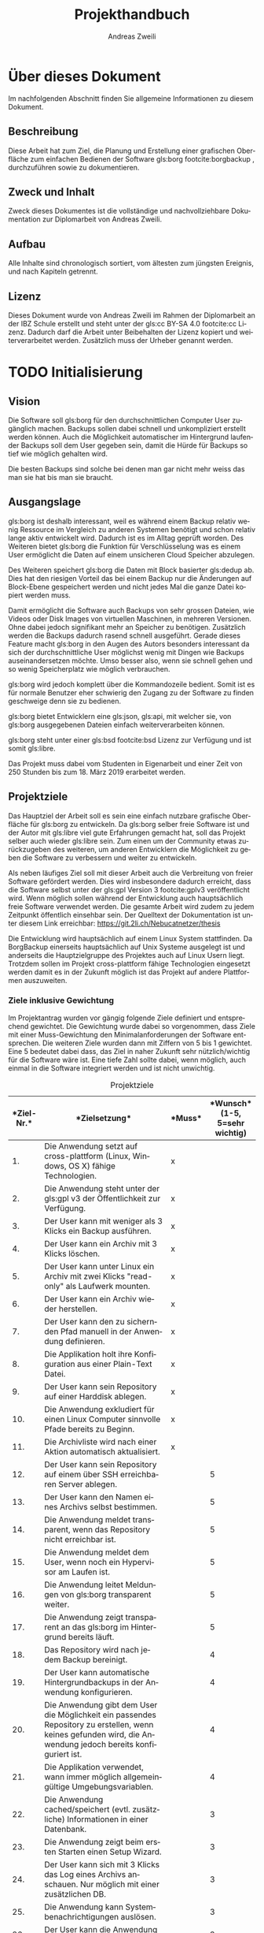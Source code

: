 #+title: Projekthandbuch
:preamble:
#+author: Andreas Zweili
#+latex_class: article
#+latex_class_options: [a4paper,11pt]
#+latex_header: \input{general/style}
#+latex_header: \loadglsentries[main]{general/glossary}
#+otions: H:5 todo:t
#+language: de
#+startup: align
#+exclude_tags: no_export
:end:

* Über dieses Dokument

Im nachfolgenden Abschnitt finden Sie allgemeine Informationen zu
diesem Dokument.

** Beschreibung

Diese Arbeit hat zum Ziel, die Planung und Erstellung einer grafischen
Oberfläche zum einfachen Bedienen der Software gls:borg footcite:borgbackup ,
durchzuführen sowie zu dokumentieren.

** Zweck und Inhalt

Zweck dieses Dokumentes ist die vollständige und nachvollziehbare Dokumentation
zur Diplomarbeit von Andreas Zweili.

** Aufbau

Alle Inhalte sind chronologisch sortiert, vom ältesten zum jüngsten
Ereignis, und nach Kapiteln getrennt.

** Lizenz

Dieses Dokument wurde von Andreas Zweili im Rahmen der Diplomarbeit an der IBZ
Schule erstellt und steht unter der gls:cc BY-SA 4.0 footcite:cc Lizenz.
Dadurch darf die Arbeit unter Beibehalten der Lizenz kopiert und
weiterverarbeitet werden. Zusätzlich muss der Urheber genannt werden.

* TODO Initialisierung
** Vision

Die Software soll gls:borg für den durchschnittlichen Computer User zugänglich
machen. Backups sollen dabei schnell und unkompliziert erstellt werden können.
Auch die Möglichkeit automatischer im Hintergrund laufender Backups soll dem
User gegeben sein, damit die Hürde für Backups so tief wie möglich gehalten
wird.

Die besten Backups sind solche bei denen man gar nicht mehr weiss das man sie
hat bis man sie braucht.

** Ausgangslage

gls:borg ist deshalb interessant, weil es während einem Backup relativ
wenig Ressource im Vergleich zu anderen Systemen benötigt und schon relativ
lange aktiv entwickelt wird. Dadurch ist es im Alltag geprüft worden.
Des Weiteren bietet gls:borg die Funktion für Verschlüsselung was es einem User
ermöglicht die Daten auf einem unsicheren Cloud Speicher abzulegen.

Des Weiteren speichert gls:borg die Daten mit Block basierter gls:dedup ab. Dies
hat den riesigen Vorteil das bei einem Backup nur die Änderungen auf
Block-Ebene gespeichert werden und nicht jedes Mal die ganze Datei kopiert
werden muss.

Damit ermöglicht die Software auch Backups von sehr grossen Dateien, wie Videos
oder Disk Images von virtuellen Maschinen, in mehreren Versionen. Ohne dabei
jedoch signifikant mehr an Speicher zu benötigen. Zusätzlich werden die Backups
dadurch rasend schnell ausgeführt. Gerade dieses Feature macht gls:borg in den
Augen des Autors besonders interessant da sich der durchschnittliche User
möglichst wenig mit Dingen wie Backups auseinandersetzen möchte. Umso besser
also, wenn sie schnell gehen und so wenig Speicherplatz wie möglich verbrauchen.

gls:borg wird jedoch komplett über die Kommandozeile bedient. Somit ist es für
normale Benutzer eher schwierig den Zugang zu der Software zu finden geschweige
denn sie zu bedienen.

gls:borg bietet Entwicklern eine gls:json, gls:api, mit welcher sie, von gls:borg
ausgegebenen Dateien einfach weiterverarbeiten können.

gls:borg steht unter einer gls:bsd footcite:bsd Lizenz zur Verfügung und ist somit
gls:libre.

Das Projekt muss dabei vom Studenten in Eigenarbeit und einer Zeit von 250
Stunden bis zum 18. März 2019 erarbeitet werden.

** Projektziele

Das Hauptziel der Arbeit soll es sein eine einfach nutzbare grafische
Oberfläche für gls:borg zu entwickeln. Da gls:borg selber freie Software ist und
der Autor mit gls:libre viel gute Erfahrungen gemacht hat, soll das Projekt
selber auch wieder gls:libre sein. Zum einen um der Community etwas
zurückzugeben des weiteren, um anderen Entwicklern die Möglichkeit zu geben die
Software zu verbessern und weiter zu entwickeln.

Als neben läufiges Ziel soll mit dieser Arbeit auch die Verbreitung von freier
Software gefördert werden. Dies wird insbesondere dadurch erreicht, dass die
Software selbst unter der gls:gpl Version 3 footcite:gplv3
veröffentlicht wird. Wenn möglich sollen während der Entwicklung auch
hauptsächlich freie Software verwendet werden. Die gesamte Arbeit wird zudem zu
jedem Zeitpunkt öffentlich einsehbar sein. Der Quelltext der Dokumentation ist
unter diesem Link erreichbar: https://git.2li.ch/Nebucatnetzer/thesis

Die Entwicklung wird hauptsächlich auf einem Linux System stattfinden. Da
BorgBackup einerseits hauptsächlich auf Unix Systeme ausgelegt ist und
anderseits die Hauptzielgruppe des Projektes auch auf Linux Usern liegt.
Trotzdem sollen im Projekt cross-plattform fähige Technologien eingesetzt werden
damit es in der Zukunft möglich ist das Projekt auf andere Plattformen
auszuweiten.

*** Ziele inklusive Gewichtung

Im Projektantrag wurden vor gängig folgende Ziele definiert und entsprechend
gewichtet. Die Gewichtung wurde dabei so vorgenommen, dass Ziele mit einer
Muss-Gewichtung den Minimalanforderungen der Software entsprechen. Die weiteren
Ziele wurden dann mit Ziffern von 5 bis 1 gewichtet. Eine 5 bedeutet dabei
dass, das Ziel in naher Zukunft sehr nützlich/wichtig für die Software wäre
ist. Eine tiefe Zahl sollte dabei, wenn möglich, auch einmal in die Software
integriert werden und ist nicht unwichtig.

#+CAPTION: Projektziele
#+ATTR_LATEX: :environment longtable :align |p{1cm}|p{9cm}|p{1.5cm}|p{2cm}|
#+NAME: tab:projektziele
|------------------------------------+--------------------------------------------------------------------------------------------------------------------------------------------------------------+--------------------------------+----------------------------------------------------------------|
| *Ziel-Nr.*\cellcolor[HTML]{C0C0C0} | *Zielsetzung*\cellcolor[HTML]{C0C0C0}                                                                                                                        | *Muss*\cellcolor[HTML]{C0C0C0} | *Wunsch*\newline (1-5, 5=sehr wichtig)\cellcolor[HTML]{C0C0C0} |
|                                <5> | <40>                                                                                                                                                         | <10>                           |                                                           <10> |
|------------------------------------+--------------------------------------------------------------------------------------------------------------------------------------------------------------+--------------------------------+----------------------------------------------------------------|
|                                 1. | Die Anwendung setzt auf cross-plattform (Linux, Windows, OS X) fähige Technologien.                                                                          | x                              |                                                                |
|------------------------------------+--------------------------------------------------------------------------------------------------------------------------------------------------------------+--------------------------------+----------------------------------------------------------------|
|                                 2. | Die Anwendung steht unter der gls:gpl v3 der Öffentlichkeit zur Verfügung.                                                                                   | x                              |                                                                |
|------------------------------------+--------------------------------------------------------------------------------------------------------------------------------------------------------------+--------------------------------+----------------------------------------------------------------|
|                                 3. | Der User kann mit weniger als 3 Klicks ein Backup ausführen.                                                                                                 | x                              |                                                                |
|------------------------------------+--------------------------------------------------------------------------------------------------------------------------------------------------------------+--------------------------------+----------------------------------------------------------------|
|                                 4. | Der User kann ein Archiv mit 3 Klicks löschen.                                                                                                               | x                              |                                                                |
|------------------------------------+--------------------------------------------------------------------------------------------------------------------------------------------------------------+--------------------------------+----------------------------------------------------------------|
|                                 5. | Der User kann unter Linux ein Archiv mit zwei Klicks "read-only" als Laufwerk mounten.                                                                       | x                              |                                                                |
|------------------------------------+--------------------------------------------------------------------------------------------------------------------------------------------------------------+--------------------------------+----------------------------------------------------------------|
|                                 6. | Der User kann ein Archiv wieder herstellen.                                                                                                                  | x                              |                                                                |
|------------------------------------+--------------------------------------------------------------------------------------------------------------------------------------------------------------+--------------------------------+----------------------------------------------------------------|
|                                 7. | Der User kann den zu sichernden Pfad manuell in der Anwendung definieren.                                                                                    | x                              |                                                                |
|------------------------------------+--------------------------------------------------------------------------------------------------------------------------------------------------------------+--------------------------------+----------------------------------------------------------------|
|                                 8. | Die Applikation holt ihre Konfiguration aus einer Plain-Text Datei.                                                                                          | x                              |                                                                |
|------------------------------------+--------------------------------------------------------------------------------------------------------------------------------------------------------------+--------------------------------+----------------------------------------------------------------|
|                                 9. | Der User kann sein Repository auf einer Harddisk ablegen.                                                                                                    | x                              |                                                                |
|------------------------------------+--------------------------------------------------------------------------------------------------------------------------------------------------------------+--------------------------------+----------------------------------------------------------------|
|                                10. | Die Anwendung exkludiert für einen Linux Computer sinnvolle Pfade bereits zu Beginn.                                                                         | x                              |                                                                |
|------------------------------------+--------------------------------------------------------------------------------------------------------------------------------------------------------------+--------------------------------+----------------------------------------------------------------|
|                                11. | Die Archivliste wird nach einer Aktion automatisch aktualisiert.                                                                                             | x                              |                                                                |
|------------------------------------+--------------------------------------------------------------------------------------------------------------------------------------------------------------+--------------------------------+----------------------------------------------------------------|
|                                12. | Der User kann sein Repository auf einem über SSH erreichbaren Server ablegen.                                                                                |                                |                                                              5 |
|------------------------------------+--------------------------------------------------------------------------------------------------------------------------------------------------------------+--------------------------------+----------------------------------------------------------------|
|                                13. | Der User kann den Namen eines Archivs selbst bestimmen.                                                                                                      |                                |                                                              5 |
|------------------------------------+--------------------------------------------------------------------------------------------------------------------------------------------------------------+--------------------------------+----------------------------------------------------------------|
|                                14. | Die Anwendung meldet transparent, wenn das Repository nicht erreichbar ist.                                                                                  |                                |                                                              5 |
|------------------------------------+--------------------------------------------------------------------------------------------------------------------------------------------------------------+--------------------------------+----------------------------------------------------------------|
|                                15. | Die Anwendung meldet dem User, wenn noch ein Hypervisor am Laufen ist.                                                                                       |                                |                                                              5 |
|------------------------------------+--------------------------------------------------------------------------------------------------------------------------------------------------------------+--------------------------------+----------------------------------------------------------------|
|                                16. | Die Anwendung leitet Meldungen von gls:borg transparent weiter.                                                                                              |                                |                                                              5 |
|------------------------------------+--------------------------------------------------------------------------------------------------------------------------------------------------------------+--------------------------------+----------------------------------------------------------------|
|                                17. | Die Anwendung zeigt transparent an das gls:borg im Hintergrund bereits läuft.                                                                                |                                |                                                              5 |
|------------------------------------+--------------------------------------------------------------------------------------------------------------------------------------------------------------+--------------------------------+----------------------------------------------------------------|
|                                18. | Das Repository wird nach jedem Backup bereinigt.                                                                                                             |                                |                                                              4 |
|------------------------------------+--------------------------------------------------------------------------------------------------------------------------------------------------------------+--------------------------------+----------------------------------------------------------------|
|                                19. | Der User kann automatische Hintergrundbackups in der Anwendung konfigurieren.                                                                                |                                |                                                              4 |
|------------------------------------+--------------------------------------------------------------------------------------------------------------------------------------------------------------+--------------------------------+----------------------------------------------------------------|
|                                20. | Die Anwendung gibt dem User die Möglichkeit ein passendes Repository zu erstellen, wenn keines gefunden wird, die Anwendung jedoch bereits konfiguriert ist. |                                |                                                              4 |
|------------------------------------+--------------------------------------------------------------------------------------------------------------------------------------------------------------+--------------------------------+----------------------------------------------------------------|
|                                21. | Die Applikation verwendet, wann immer möglich allgemeingültige Umgebungsvariablen.                                                                           |                                |                                                              4 |
|------------------------------------+--------------------------------------------------------------------------------------------------------------------------------------------------------------+--------------------------------+----------------------------------------------------------------|
|                                22. | Die Anwendung cached/speichert (evtl. zusätzliche) Informationen in einer Datenbank.                                                                         |                                |                                                              3 |
|------------------------------------+--------------------------------------------------------------------------------------------------------------------------------------------------------------+--------------------------------+----------------------------------------------------------------|
|                                23. | Die Anwendung zeigt beim ersten Starten einen Setup Wizard.                                                                                                  |                                |                                                              3 |
|------------------------------------+--------------------------------------------------------------------------------------------------------------------------------------------------------------+--------------------------------+----------------------------------------------------------------|
|                                24. | Der User kann sich mit 3 Klicks das Log eines Archivs anschauen. Nur möglich mit einer zusätzlichen DB.                                                      |                                |                                                              3 |
|------------------------------------+--------------------------------------------------------------------------------------------------------------------------------------------------------------+--------------------------------+----------------------------------------------------------------|
|                                25. | Die Anwendung kann Systembenachrichtigungen auslösen.                                                                                                        |                                |                                                              3 |
|------------------------------------+--------------------------------------------------------------------------------------------------------------------------------------------------------------+--------------------------------+----------------------------------------------------------------|
|                                26. | Der User kann die Anwendung grafisch konfigurieren.                                                                                                          |                                |                                                              3 |
|------------------------------------+--------------------------------------------------------------------------------------------------------------------------------------------------------------+--------------------------------+----------------------------------------------------------------|
|                                27. | Der User kann entscheiden ob, ein gemountetes Archiv nach dem Schliessen der Applikation noch weiter verfügbar ist.                                          |                                |                                                              2 |
|------------------------------------+--------------------------------------------------------------------------------------------------------------------------------------------------------------+--------------------------------+----------------------------------------------------------------|
|                                28. | Der User kann das Repository wechseln.                                                                                                                       |                                |                                                              2 |
|------------------------------------+--------------------------------------------------------------------------------------------------------------------------------------------------------------+--------------------------------+----------------------------------------------------------------|
|                                29. | Der User kann ein Archiv nach einer Datei oder einem Ordner durchsuchen.                                                                                     |                                |                                                              2 |
|------------------------------------+--------------------------------------------------------------------------------------------------------------------------------------------------------------+--------------------------------+----------------------------------------------------------------|
|                                30. | Der User kann die "Retention Policy" konfigurieren.                                                                                                          |                                |                                                              2 |
|------------------------------------+--------------------------------------------------------------------------------------------------------------------------------------------------------------+--------------------------------+----------------------------------------------------------------|
|                                31. | Die Anwendung kann mit allen Features von BorgBackup umgehen.                                                                                                |                                |                                                              2 |
|------------------------------------+--------------------------------------------------------------------------------------------------------------------------------------------------------------+--------------------------------+----------------------------------------------------------------|
|                                32. | Die Applikation prüft, ob sie sich im richtigen Netzwerk befindet bevor sie eine Verbindung zum Server aufbaut.                                              |                                |                                                              2 |
|------------------------------------+--------------------------------------------------------------------------------------------------------------------------------------------------------------+--------------------------------+----------------------------------------------------------------|
#+LATEX:\newpage

** Projektabgrenzung

Die Anwendung beschränkt sich darauf Funktionen von gls:borg grafisch
darzustellen oder nützlich zu erweitern soweit dies über die gls:api möglich
ist. Wie in Abbildung:([[fig:kontext]]) zu sehen ist, werden die Aktionen effektiv
immer vom Borg Binary ausgeführt und nicht von der grafischen Oberfläche. Eine
Erweiterung von gls:borg ist nicht vorgesehen. Backup und Verschlüsselung sind
heikle Themen und sollten unbedingt nur von Experten angegangen werden. Das
Potenzial für Fehler und die Auswirkungen derer, sind einfach schlicht zu gross.

Des Weiteren wird die Grundlage für eine kollaborative Entwicklung geschaffen.
Während der Laufzeit der Diplomarbeit werden jedoch keine Inputs aus der Borg
Community im Bezug auf die Entwicklung entgegengenommen.

Bugs von gls:borg welche während der Dauer der Diplomarbeit vom Studenten
entdeckt werden, wird dieser dem Projekt melden jedoch nicht selber beheben.

#+caption: Kontextdiagramm des Borg GUI
#+name: fig:kontext
[[file:pictures/kontextdiagramm.pdf]]
#+attr_latex: :center

** Projektmethode

Für das Projekt wurde die Wasserfall-Methode gewählt. Da nur eine
einzige Person am Projekt arbeitet, kann nur ein Task nach dem anderen
abgearbeitet werden und viele Aufgaben stehen in Abhängigkeiten zueinander.
Somit macht das iterative Vorgehen der Wasserfall-Methode für dieses Projekt am
meisten Sinn.

** Konfigurationsmanagement

In der nachfolgenden Sektion wird definiert wie die Software und Dokumentation
versioniert wird und welche allgemeinen Werkzeuge eingesetzt werden.

*** Versionskontrolle

Die komplette Dokumentation, der Quellcode der Applikation sowie jegliche
zusätzliche Dokumente wie etwa die Zeitplanung werden mittels der Software Git
versioniert. Thematisch zusammengehörende Änderungen werden in einem Commit
zusammengefasst. Somit ist jederzeit nachvollziehbar was wann geändert hat. Ein
Commit sollte dabei gemäss dem Artikel von Chris Beams "How to write a Git
Commit Message" footcite:commit und in englischer Sprache geschrieben sein.

Versionsnummern sind für die Applikation zum jetzigen Zeitpunkt noch nicht
vorgesehen. Sollten sie zukünftig einmal verwendet werden soll eine semantische
Versionierung footcite:semver verwendet. Dabei ist eine Versionsnummer immer
nach diesem Schema aufgebaut, MAJOR.MINOR.PATCH. Bei Änderungen wir die:
1. MAJOR Version erhöht, wenn man inkompatible Änderungen an der gls:api macht.
2. MINOR Version erhöht, wenn man Funktionalität hinzufügt, die
   abwärtskompatibel ist.
3. PATCH Version erhöht, wenn man abwärtskompatibel Bug-Fixes hinzufügt.

Auf jeden Fall sollte, wenn möglich immer nur lauffähiger Code im Master Branch
eingecheckt sein damit der Master Branch immer eine funktionierende Software
repräsentiert. Dies gilt auch für das Repository der Dokumentation. Der Master
Branch der Dokumentation sollte maximal mit zwei Befehlen ~make clean~ und
~make~ "kompilierbar" sein.

Als Software für die Versionskontrolle wurde Git footcite:git aus folgenden
Gründen ausgewählt:

- Ist der de facto Standard bei Versionskontrollsoftware
- Läuft auf allen gängigen Betriebssystemen
- Es gäbe gratis Services, die man nutzen könnte (Github, Gitlab)
- Man kann offline arbeiten und Commits erstellen
- Der Autor hat bereits einen eigenen Git Server zur Verfügung
- Der Autor ist bereits mit Git aus vorhergehenden Projekten vertraut,
  dadurch muss man keine Ressourcen aufwenden eine neue Software zu lernen.
  Zusätzlich hat sich Git in den vorhergehenden Projekten als robuste
  und schnelle Software erwiesen.
- Git ist gls:libre unter der gls:gpl v2.

*** Editor

Sowohl bei der Dokumentation wie auch bei der Programmierung wurde
hauptsächlich der Editor GNU Emacs footcite:emacs verwendet. GNU Emacs ist mit
32 Jahren (obwohl seine Wurzeln bis ins Jahre 1976 zurückgehen) wohl eines der
ältesten noch aktiven Software Projekte. Emacs ist gls:libre unter der
gls:gpl v3. Emacs wurde gewählt da es ein schneller, schlanker und sehr
flexibler Texteditor ist. Von normaler Textmanipulation über Taskmanagement
und Emails schreiben ist alles möglich.

*** Dokumentation

Diese Dokumentation wurde in Org-mode footcite:orgmode, einer Erweiterung für
den Text Editor Emacs, geschrieben. Die Syntax erinnert an Markdown und
Org-mode bietet einem eine Vielzahl an Hilfen dafür inklusive dem Erstellen von
Tabellen und Spreadsheet Funktionen. Für finale Version des Dokuments kann
Org-mode die ursprünglich Textdatei über LaTeX in ein PDF exportieren.

LaTeX footcite:latex ist eine Software, welche einem die Benutzung des
Textsatzsystems TeXs vereinfacht. LaTeX wurde gegenüber einem "What You See Is
What You Get" (z.Bsp. MS. Word) Editor gewählt, weil es einem mit seiner Markup
Sprache erlaubt das Dokument in Text Dateien zu erstellen, gerade für
Programmiere ist dies eine sehr interessante Lösung. Dadurch, dass LaTeX auch
nur aus reinen Textdateien besteht, kann man die Dokumente auch ohne weiteres
in die Versionskontrollsoftware einchecken und die Entwicklung im Log
zurückverfolgen. LaTeX ist gls:libre unter der LaTeX Project Public
License.

Die Grafiken in diesem Dokument wurden hauptsächlich mit dem Vektor Grafik
Editor Inkscape footcite:inkscape erstellt. Inkscape ist gls:libre unter der
GNU Public License v3.

Die Diagramme wurden mit Draw.io footcite:draw erstellt. Draw.io ist gls:libre
unter Apache Lizenz Version 2.0 footcite:apache und kann sowohl als Desktop
Applikation wie auch als Webanwendung genutzt werden.

Beim Design der Arbeit wurden soweit als möglich die typografischen Regeln aus
dem Buch "Practical Typography" von Matthew Butterick footcite:typo angewandt.
Bei den Diagrammen wurden ausschliesslich Farben aus der von Google
entwickelten Design Sprache "Material" footcite:material eingesetzt.

** Zeitplanung

Die detaillierte Zeitplanung ist dem Ganttchart in der Datei
[[file:Zeitplanung_Andreas_Zweili.html][Zeitplanung_Andreas_Zweili.html]] zu entnehmen. Bei der Zeitplanung wurde darauf
geachtet das die Arbeit soweit, als möglich nicht mit dem Berufsleben
kollidiert An einem normalen Arbeitstag wurde dabei damit gerechnet das ca. 2
Stunden Arbeit am Abend möglich sein sollten. An einem arbeitsfreien Tag wurde
mit 6 Stunden Arbeit gerechnet. Über die Festtage wurden diverse Tage von der
Planung ausgenommen, da es nicht realistisch schien das an diesen Tagen die
Arbeit signifikant vorwärtsgehen würde. Auch Schultage wurde nicht, als
Arbeitstage gerechnet da man meist nicht mehr für weitere Tätigkeiten gross
motiviert ist.

Als zusätzliche Massnahme um die Arbeitslast zu verteilen wurde vom 14. Januar
bis zum 11. März jeder Montag auf der Arbeitsstelle als frei eingegeben.
Dadurch steht wägend des Projektes etwas mehr Zeit zur Verfügung als sonst mit
einer 100 Prozent Arbeitsstelle möglich wäre.

** TODO Controlling

Das Controlling wird verwendet, um zu kontrollieren, dass die eigentliche
Planung mit dem effektiv geleisteten Aufwand respektive den effektiv
verwendeten Ressourcen übereinstimmt. Somit können für zukünftige Projekte
Lehren gezogen werden.

#+LATEX:\newpage
#+LATEX:\begin{landscape}
*** TODO Zeit

#+CAPTION: Zeitcontrolling
#+ATTR_LATEX: :environment longtable :align |p{3cm}|p{5cm}|p{3cm}|p{7cm}|
#+NAME: tab:zeitcontr
|-----------------------------------+------------------------------------------+-------------------------------------------+--------------------------------------|
| *Aufgabe*\cellcolor[HTML]{C0C0C0} | *Gesch. Aufwand*\cellcolor[HTML]{C0C0C0} | *Effekt. Aufwand*\cellcolor[HTML]{C0C0C0} | *Begründung*\cellcolor[HTML]{C0C0C0} |
|-----------------------------------+------------------------------------------+-------------------------------------------+--------------------------------------|
|-----------------------------------+------------------------------------------+-------------------------------------------+--------------------------------------|
|                                   | *Gesamter Aufwand*                       |                                           |                                      |
|-----------------------------------+------------------------------------------+-------------------------------------------+--------------------------------------|

#+LATEX:\newpage
*** Ressourcen

Folgende Ressourcen werden während der Arbeit benötigt:
#+CAPTION: Ressourcen
#+ATTR_LATEX: :environment longtable :align |p{5cm}|p{3cm}|p{3cm}|p{7cm}|
#+NAME: tab:zeitcontr
|-------------------------------------+--------------------------------------------+-----------------------------------------+--------------------------------------|
| *Ressource*\cellcolor[HTML]{C0C0C0} | *geschätzte Stück*\cellcolor[HTML]{C0C0C0} | *effekt. Stück*\cellcolor[HTML]{C0C0C0} | *Begründung*\cellcolor[HTML]{C0C0C0} |
|-------------------------------------+--------------------------------------------+-----------------------------------------+--------------------------------------|
| Projektleiter/Mitarbeiter           |                                          1 |                                       1 | -                                    |
| Diplombetreuer                      |                                          1 |                                       1 | -                                    |
| Testuser                            |                                          5 |                                       5 | -                                    |
| Korrekturleser                      |                                          3 |                                       3 | -                                    |
| iPad                                |                                          1 |                                       1 | -                                    |
| Notebook                            |                                          1 |                                       1 | -                                    |
|-------------------------------------+--------------------------------------------+-----------------------------------------+--------------------------------------|
#+LATEX:\end{landscape}

*** TODO Kosten

Werden die internen Lohnkosten des Projektleiters auf ca. 60 CHF pro Stunde
geschätzt ergeben sich aus der Zeitplanung somit theoretische Kosten von 19'200
CHF für die Umsetzung dieser Arbeit. Da dieses Projekt finanziell jedoch in
keinster Weise wirtschaftliche relevant ist, sind die Kosten nur ein rein
theoretischer Faktor.
#+CAPTION: Kostenrechnung
#+NAME: tab:kosten
|--------------------------------+----------------------------------------+-----------------------------------------|
| *Name*\cellcolor[HTML]{C0C0C0} | *Aufwand in h*\cellcolor[HTML]{C0C0C0} | *Kosten in CHF*\cellcolor[HTML]{C0C0C0} |
|--------------------------------+----------------------------------------+-----------------------------------------|
| Initialisierung                |                                     24 |                                    1440 |
| Analyse                        |                                     47 |                                    2820 |
| Konzept                        |                                     34 |                                    2040 |
| Realisierung                   |                                    172 |                                   10320 |
| Ausblick                       |                                      8 |                                     480 |
| Arbeit korrigieren             |                                     20 |                                    1200 |
| Meeting #1                     |                                      5 |                                     300 |
| Meeting #2                     |                                      5 |                                     300 |
| Meeting #3                     |                                      5 |                                     300 |
|--------------------------------+----------------------------------------+-----------------------------------------|
| *Total*                        |                                    320 |                                   19200 |
|--------------------------------+----------------------------------------+-----------------------------------------|
#+TBLFM: @2$3=@2$2 * 60::@3$3=@3$2 * 60::@4$3=@4$2 *60::@5$3=@5$2 *60::@6$3=@6$2 *60::@7$3=@7$2 *60::@8$3=@8$2 *60::@9$3=@9$2 *60::@10$3=@10$2 *60
#+TBLFM: @>$2=vsum(@2..@-1)
#+TBLFM: @>$3=vsum(@2..@-1)

** Projektrisiken

Das Risikomanagement dient dazu Risiken im Projekt zu erkennen und Massnahmen
zur Vermeidung der Risiken zu definieren. Dadurch steht man ihnen nicht
unvorbereitet gegenüber, sollten sie eintreffen.

*** Risikobeschreibung

In der Tabelle: ([[tab:risikobeschreibung]]), sind die Risiken des Projektes
gemeinsam mit ihren Gegenmassnahmen aufgelistet. Jedes Risiko wurde
entsprechend der Tabelle: ([[tab:wahrscheinlichkeit]]) nach der Wahrscheinlichkeit
des Eintreffens bewertet und entsprechend der Tabelle: ([[tab:auswirkung]]) nach
seiner Auswirkung bewertet.

#+CAPTION: Projektrisiken
#+ATTR_LATEX: :environment longtable :align |p{0.45\textwidth}|p{0.45\textwidth}| :placement [H]
#+NAME: tab:projektrisiken
|-----------------------------------------------------------------------------------+-------------------------------------------------------------------------------------------------------------------------------|
| <30>                                                                              | <30>                                                                                                                          |
| *Beschreibung*\cellcolor[HTML]{C0C0C0}                                            | *Massnahmen*\cellcolor[HTML]{C0C0C0}                                                                                          |
|-----------------------------------------------------------------------------------+-------------------------------------------------------------------------------------------------------------------------------|
| Ein grösseres Problem in der Programmierung blockiert den Fortschritt.            | Immer nur eine Sache auf einmal in der Code-Basis ändern, alle Fehler beheben und erst dann zur nächsten Aufgabe weitergehen. |
|-----------------------------------------------------------------------------------+-------------------------------------------------------------------------------------------------------------------------------|
| Viel Arbeit an der Arbeitsstelle, dabei bleibt weniger Zeit für die Diplomarbeit. | Auf der Arbeit Freitage eingeben um die Last etwas zu verteilen. Projektplanung machen.                                       |
|-----------------------------------------------------------------------------------+-------------------------------------------------------------------------------------------------------------------------------|
| Know-How zur Umsetzung ist nicht vollständig vorhanden.                           | Gute Informationsbeschaffung im Internet, Büchern, etc.                                                                       |
|-----------------------------------------------------------------------------------+-------------------------------------------------------------------------------------------------------------------------------|
| Manuelle Tests brauchen zu viel Zeit.                                             | Soviel wie möglich automatisieren. Dabei jedoch nicht den Fokus auf die eigentliche Entwicklung verlieren.                    |
|-----------------------------------------------------------------------------------+-------------------------------------------------------------------------------------------------------------------------------|
| Die Programmierung des Programms benötigt zu viel Zeit.                           | Bei der Projektplanung genau definieren was die GUI Applikation beinhalten muss. Ziele definieren, Abgrenzungen treffen.      |
|-----------------------------------------------------------------------------------+-------------------------------------------------------------------------------------------------------------------------------|
| User haben keine Zeit für Utility Tests.                                          | Vor gängig einen Termin abmachen.                                                                                             |
|-----------------------------------------------------------------------------------+-------------------------------------------------------------------------------------------------------------------------------|
| gls:borg ändert fundamental seine gls:api.                                        | Gegen eine fixe Version von gls:borg entwickeln.                                                                              |
|-----------------------------------------------------------------------------------+-------------------------------------------------------------------------------------------------------------------------------|

* Analyse
** Umweltanalyse

Die Projektumwelt-Analyse ist eine Methode, die Beziehungen,
Erwartungshaltungen und Einflüsse auf das Projekt durch interne und
externe soziale Umwelt zu betrachten und zu bewerten. Auf Grundlage
der Analyseergebnisse werden erforderliche Massnahmen zur Gestaltung
der Umweltbeziehungen abgeleitet. Die Gestaltung der
Projektumweltbeziehungen ist eine Projektmanagementaufgabe. In der
Tabelle:([[tab:umweltanalyse]]) wurden die Anforderungen und Wünsche
mit Einschätzung der Wahrscheinlichkeit und der Einflussnahme aufgenommen.
Zusätzlich ist die Beziehung der Stakeholder zum Projekt noch in der
Abbildung:([[fig:umweltgrafik]]) grafisch dargestellt.

Da das Projekt so ausgelegt ist das der Projektleiter es in Eigenarbeit
verwirklichen kann ist der Einfluss der Stakeholder während der Umsetzung sehr
gering. Die User werden bei der Entwicklung mittels einer "Usability" Studie
miteinbezogen und die gls:borg Community wird mit regelmässigen Posts auf dem
offiziellen Github Repository auf dem Laufenden gehalten.
Nach Ende der Diplomarbeit soll das Projekt für interessierte Entwickler jedoch
offen sein. Der Quellcode wird bereits während der Arbeit öffentlich zur
Verfügung gestellt.

#+CAPTION: Stakeholder Diagramm
#+ATTR_LATEX: :width .9\textwidth
#+NAME: fig:umweltgrafik
[[file:pictures/stakeholder_diagramm.pdf]]

#+LATEX:\newpage
#+LATEX:\begin{landscape}
#+CAPTION: Umwelt-Analyse
#+ATTR_LATEX: :align |>{\columncolor[HTML]{EFEFEF}}p{0.8cm}|l|l|p{8cm}|l|
#+NAME: tab:umweltanalyse
|-------------------------------+---------------------------------------+------------------------------------+----------------------------------------------------------+----------------------------------------------|
|                           <5> | <20>                                  | <20>                               |                                                          |                                              |
| *Nr*.\cellcolor[HTML]{C0C0C0} | *Stakeholder*\cellcolor[HTML]{C0C0C0} | *Einfluss*\cellcolor[HTML]{C0C0C0} | *Anforderung/Wünsche*\cellcolor[HTML]{C0C0C0}            | *Wahrscheinlichkeit*\cellcolor[HTML]{C0C0C0} |
|-------------------------------+---------------------------------------+------------------------------------+----------------------------------------------------------+----------------------------------------------|
|                            1. | BorgBackup Community                  | gering                             | - Eine Applikation die den Umfang von BorgBackup abdeckt | mittel                                       |
|                               |                                       |                                    | - Open-Source                                            | hoch                                         |
|                               |                                       |                                    | - Mitsprachrecht bei der Entwicklung                     | niedrig                                      |
|-------------------------------+---------------------------------------+------------------------------------+----------------------------------------------------------+----------------------------------------------|
|                            2. | User                                  | gering                             | - Eine einfache Anwendung                                | hoch                                         |
|                               |                                       |                                    | - Einmal einrichten und vergessen                        | mittel                                       |
|-------------------------------+---------------------------------------+------------------------------------+----------------------------------------------------------+----------------------------------------------|
|                            3. | Interessenten                         | gering                             | - Einfach verständliches Projekt Repository              | hoch                                         |
|                               |                                       |                                    | - Einfaches Setup zum testen                             | hoch                                         |
|-------------------------------+---------------------------------------+------------------------------------+----------------------------------------------------------+----------------------------------------------|
|                            4. | Projektleiter                         | hoch                               | - Stabile Anwendung erstellen                            | mittel                                       |
|                               |                                       |                                    | - Ein nachhaltiges Projekt starten                       | mittel                                       |
|                               |                                       |                                    | - Anerkennung im fachlichen Umfeld                       | hoch                                         |
|-------------------------------+---------------------------------------+------------------------------------+----------------------------------------------------------+----------------------------------------------|
#+LATEX:\end{landscape}

** Risiko-Analyse

Bei der Risiko-Analyse wird von einem durchschnittlichen Benutzer ausgegangen,
der zur Zeit noch keine Backups macht und beginnen möchte gls:borg zu nutzen, um
auf einer externen Harddisk seine Backups zu speichern.

Es wird dabei eine Ist/Soll Analyse gemacht, um die Lösung gegenüber der
bestehenden Möglichkeiten zu vergleichen. Jedes Risiko wurde entsprechend der
Tabelle: ([[tab:wahrscheinlichkeit]]) nach der Wahrscheinlichkeit des Eintreffens
bewertet und entsprechend der Tabelle: ([[tab:auswirkung]]) nach seiner Auswirkung
im Bezug auf die Nützlichkeit der gemachten Backups.

In der Tabelle: ([[tab:risikobeschreibung]]) sind dabei die Risiken für das
Szenario aufgelistet und nummeriert. In der Abbildung:([[fig:istrisiko]]), ist die
Bewertung des Ist-Risikos grafisch dargestellt und in der
Abbildung:([[fig:sollrisiko]]), ist das Soll-Risiko welches mit dieser Arbeit
angestrebt wird ebenfalls grafisch dargestellt.

Es sollte im Rahmen der Arbeit möglich sein die meisten Risiken zu verringern.
Da automatische Hintergrundbackups jedoch nur ein Kann-Ziel sind wir in dieser
Analyse nicht davon ausgegangen das man das Risiko Nr. 5 im Rahmen dieser
Arbeit reduzieren kann.

#+CAPTION: Risikobewertung Wahrscheinlichkeit
#+ATTR_LATEX: :align l|l :placement [H]
#+NAME: tab:wahrscheinlichkeit
| *Bewertung* | *Beschreibung: Wahrscheinlichkeit (W)* |
|-------------+----------------------------------------|
| 1 = gering  | Unwahrscheinlich, <20%                 |
| 2 = mittel  | Mässig wahrscheinlich, 20-50%          |
| 3 = hoch    | Hohe Wahrscheinlichkeit > 50%          |

#+CAPTION: Risikobewertung Auswirkung
#+ATTR_LATEX: :align l|l :placement [H]
#+NAME: tab:auswirkung
| *Bewertung* | *Beschreibung: Auswirkung (A)*           |
|-------------+------------------------------------------|
| 1 = gering  | Geringe Auswirkungen auf Nützlichkeit    |
| 2 = mittel  | Mittlere Auswirkung auf die Nützlichkeit |
| 3 = hoch    | Hohe Auswirkung auf die Nützlichkeit     |

#+CAPTION: Risikobeschreibung
#+ATTR_LATEX: :align |>{\columncolor[HTML]{EFEFEF}}p{0.1\textwidth}|p{0.8\textwidth}| :placement [H]
#+NAME: tab:risikobeschreibung
|-------------------------------+---------------------------------------------------------------------------------------------------------------|
|                          <10> | <30>                                                                                                          |
| *Nr.*\cellcolor[HTML]{C0C0C0} | *Beschreibung*\cellcolor[HTML]{C0C0C0}                                                                        |
|-------------------------------+---------------------------------------------------------------------------------------------------------------|
|                            1. | Der Benutzer hat noch nie die Kommandozeile verwendet und scheitert bereits an der Installation von gls:borg. |
|-------------------------------+---------------------------------------------------------------------------------------------------------------|
|                            2. | Der Benutzer verwendet keine Verschlüsselung und verliert seine Harddisk.                                     |
|-------------------------------+---------------------------------------------------------------------------------------------------------------|
|                            3. | Der Benutzer speichert die Backups auf der internen statt der externen Harddisk.                              |
|-------------------------------+---------------------------------------------------------------------------------------------------------------|
|                            4. | Der Benutzer löscht aus Versehen ein Backup.                                                                  |
|-------------------------------+---------------------------------------------------------------------------------------------------------------|
|                            5. | Der Anwender vergisst die Backups zu machen.                                                                  |
|-------------------------------+---------------------------------------------------------------------------------------------------------------|

#+CAPTION: Grafische Darstellung der Ist-Risikoanalyse
#+ATTR_LATEX: :width 9cm :placement [H]
#+NAME: fig:istrisiko
[[file:pictures/istrisiko.pdf]]

#+CAPTION: Grafische Darstellung der Soll-Risikoanalyse
#+ATTR_LATEX: :width 9cm :placement [H]
#+NAME: fig:sollrisiko
[[file:pictures/sollrisiko.pdf]]

#+LATEX:\newpage
** SWOT-Analyse

Die SWOT-Analyse ist eine Methode, die Stärken, Schwächen, Chancen und
Gefahren zu erkennen, indem eine 4-Felder-Matrix ausgefüllt wird.

Wichtig vor dem Ausfüllen der SWOT-Analyse ist es, ein klares Ziel zu
haben. Die ausgefüllte SWOT-Analyse für dieses Projekt ist in der
Abbildung:([[fig:swot]]) zu sehen.

#+caption: SWOT Analyse des Projektes
#+name: fig:swot
[[file:pictures/swot_analyse.pdf]]
#+attr_latex: :center :width 0.9\textwidth

** Anforderungskatalog

Der Anforderungskatalog entspricht 1 zu 1 den Zielen, welche in der Tabelle
[[tab:projektziele]] definiert wurden. Es wurde jedoch beschlossen noch die
Kann-Ziele Nr. 26 und Nr. 19 in die Detail Planung mit aufzunehmen. Die
grafische Konfiguration der Anwendung (Ziel Nr. 26) ist mit einer Einstufung
von 3 zwar relativ tief bewertet. Es vereinfacht einem durchschnittlichen
Computer Benutzer die Konfiguration der Anwendung enorm. Das automatische
erstellen Backups im Hintergrund (Ziel Nr. 19) wurde fix eingeplant da es einen
sehr grossen Einfluss auf die Risikobwertung im Kapitel [[Risiko-Analyse][Risiko-Analyse]] hat.

** Use Cases

Ein Use Case sammelt alle möglichen Szenarien, die eintreten können,
wenn ein Akteur versucht, mithilfe des betrachteten Systems ein
bestimmtes Ziel zu erreichen. Dabei beschreibt er, was beim Versuch der
Zielerreichung passieren kann. Je nach Ablauf kann auch ein Fehlschlag
ein Ergebnis eines Anwendungsfalls sein (e.g. falsches Passwort beim
Login). Dabei wird die technische Lösung nicht konkret beschrieben.
Die Detailstufe kann dabei sehr unterschiedlich sein.footcite:usecase

*** Anwendungsfalldiagramm

"Ein Anwendungsfalldiagramm ... ist eine der 14 Diagrammarten der
Unified Modelling Language (UML), einer Sprache für die Modellierung
der Strukturen und des Verhaltens von Software- und anderen Systemen.
Es stellt Anwendungsfälle und Akteure mit ihren jeweiligen
Abhängigkeiten und Beziehungen dar."\footcite{usecasediagramm}

Das Anwendungsfalldiagramm für das gls:borg gls:gui ist in der Abbildung:
([[fig:usecase]]) zu sehen.

#+LATEX:\newpage
#+LATEX:\begin{landscape}
#+CAPTION: Anwendungsfalldiagramm
#+ATTR_LATEX: :height.9\textwidth
#+NAME: fig:usecase
[[file:pictures/use_case.pdf]]
#+LATEX:\end{landscape}
#+LATEX:\newpage

*** Use Cases Detailbeschreibung

Use Cases werden in der Regel mithilfe einer sogenannten Use Case Schablone im
Detail beschrieben, damit klar ist, wie der Ablauf jeweils genau aussieht. Die
in diesem Projekt verwendete Schablone wurde von Alistair Cockburn definiert.

Die nachfolgend aufgeführten Use Cases, Tabellen:([[tab:uc_backup]], [[tab:uc_delete]],
[[tab:uc_restore]], [[tab:uc_file]], [[tab:uc_mount]], [[tab:uc_config]], [[tab:uc_automatic]])
wurden dem Anwendungsfalldiagramm, Abbildung:([[fig:usecase]]), entnommen und
zusätzlich noch um jeweils ein Aktivitätsdiagramm, Abbildungen:
([[fig:activity_backup]], [[fig:activity_delete]], [[fig:activity_restore]],
[[fig:activity_mount]], [[fig:activity_settings]], [[fig:activity_automatic]]), erweitert
um den Ablauf verständlicher zu machen.

Ein Aktivitätsdiagramm ist dabei ein hilfreiches UML Diagramm zum Erweitern von
Use Cases und zeigt einem gut die Zuständigkeiten der Aktoren auf.

**** Use Case 1.0 Backup erstellen

#+LATEX:{\footnotesize
#+CAPTION: Use Case 1.0 Backup erstellen
#+ATTR_LATEX::environment longtable :align |>{\columncolor[HTML]{EFEFEF}}p{.235\textwidth}|p{.7\textwidth}| :placement [H]
#+NAME: tab:uc_backup
|---------------------+---------------------------------------------------------------------------------------------|
|                     | <30>                                                                                        |
| *Identifier + Name* | 1.0 Backup erstellen                                                                        |
|---------------------+---------------------------------------------------------------------------------------------|
| *Description*       | Das erstellen einer Datensicherung durch gls:borg anstossen.                                |
|---------------------+---------------------------------------------------------------------------------------------|
| *Actors*            | Benutzer                                                                                    |
|---------------------+---------------------------------------------------------------------------------------------|
| *Status*            | Freigegeben                                                                                 |
|---------------------+---------------------------------------------------------------------------------------------|
| *Includes*          | -                                                                                           |
|---------------------+---------------------------------------------------------------------------------------------|
| *Trigger*           | User möchte ein Backup erstellen.                                                           |
|---------------------+---------------------------------------------------------------------------------------------|
| *Preconditions*     | Die Applikation wurde gestartet.                                                            |
|---------------------+---------------------------------------------------------------------------------------------|
| *Postconditions*    | Das erstellte Backup wird angezeigt.                                                        |
|---------------------+---------------------------------------------------------------------------------------------|
| *Normal Flow*       | 1. Den Quellpfad auswählen.                                                                 |
|                     | 2. Den Button "Backup" anklicken.                                                           |
|                     | 3. Ein Pop mit Fortschrittsbalken erscheint und zeigt die Zeit bis zum Ende des Backups an. |
|                     | 4. Am Ende des Backups verschwindet das Pop-up wieder.                                      |
|                     | 5. Die Liste der Backups aktualisiert sich.                                                 |
|---------------------+---------------------------------------------------------------------------------------------|
| *Alternative Flow*  | -                                                                                           |
|---------------------+---------------------------------------------------------------------------------------------|
| *Notes*             | -                                                                                           |
|---------------------+---------------------------------------------------------------------------------------------|
| *UC History*        | 1.0 Draft erstellt durch AZ                                                                 |
|---------------------+---------------------------------------------------------------------------------------------|
| *Author*            | A. Zweili                                                                                   |
|---------------------+---------------------------------------------------------------------------------------------|
| *Date*              | 30.12.2018                                                                                  |
|---------------------+---------------------------------------------------------------------------------------------|
#+LATEX:}
#+caption: Aktivitätsdiagramm zum Erstellen eines Backups
#+name: fig:activity_backup
[[file:pictures/activity_backup.pdf]]
#+attr_latex: :center :placement [H]

#+LATEX:\newpage
**** Use Case 2.0 Backup löschen

#+LATEX:{\footnotesize
#+CAPTION: Use Case 2.0 Backup löschen
#+ATTR_LATEX::environment longtable :align |>{\columncolor[HTML]{EFEFEF}}p{.235\textwidth}|p{.7\textwidth}| :placement [H]
#+NAME: tab:uc_delete
|---------------------+------------------------------------------------------------------|
|                     | <30>                                                             |
| *Identifier + Name* | 2.0 Backup löschen                                               |
|---------------------+------------------------------------------------------------------|
| *Description*       | Ein zuvor erstelltes Backup wird gelöscht.                       |
|---------------------+------------------------------------------------------------------|
| *Actors*            | Benutzer                                                         |
|---------------------+------------------------------------------------------------------|
| *Status*            | Freigegeben                                                      |
|---------------------+------------------------------------------------------------------|
| *Includes*          | -                                                                |
|---------------------+------------------------------------------------------------------|
| *Trigger*           | Ein User möchte ein bestehendes Backup löschen.                  |
|---------------------+------------------------------------------------------------------|
| *Preconditions*     | Use Case 1.0 ausgeführt.                                         |
|---------------------+------------------------------------------------------------------|
| *Postconditions*    | Das gelöschte Backup wird nicht mehr aufgelistet.                |
|---------------------+------------------------------------------------------------------|
| *Normal Flow*       | 1. Ein Backup aus der Liste auswählen.                           |
|                     | 2. Den Button "Delete anklicken".                                |
|                     | 3. Ein Bestätigungsdialog erscheint.                             |
|                     | 4. Im Dialog den "Ok" Button anklicken.                          |
|---------------------+------------------------------------------------------------------|
| *Alternative Flow*  | 1. Ein Backup aus der Liste auswählen.                           |
|                     | 2. Den Button "Delete anklicken".                                |
|                     | 3. Ein Bestätigungsdialog erscheint.                             |
|                     | 4. Die Aktion mit einem Klick auf den "Cancel" Button abbrechen. |
|---------------------+------------------------------------------------------------------|
| *Notes*             | -                                                                |
|---------------------+------------------------------------------------------------------|
| *UC History*        | 1.0 Draft erstellt durch AZ                                      |
|---------------------+------------------------------------------------------------------|
| *Author*            | A. Zweili                                                        |
|---------------------+------------------------------------------------------------------|
| *Date*              | 30.12.2018                                                       |
|---------------------+------------------------------------------------------------------|
#+LATEX:}
#+caption: Aktivitätsdiagramm zum Löschen eines Backups
#+name: fig:activity_delete
[[file:pictures/activity_delete.pdf]]
#+attr_latex: :center :placement [H]

#+LATEX:\newpage
**** Use Case 3.0 Backup wiederherstellen

#+LATEX:{\footnotesize
#+CAPTION: Use Case 3.0 Backup wiederherstellen
#+ATTR_LATEX::environment longtable :align |>{\columncolor[HTML]{EFEFEF}}p{.235\textwidth}|p{.7\textwidth}| :placement [H]
#+NAME: tab:uc_restore
|---------------------+--------------------------------------------------------------------------------------------------|
|                     | <30>                                                                                             |
| *Identifier + Name* | 3.0 Backup wiederherstellen                                                                      |
|---------------------+--------------------------------------------------------------------------------------------------|
| *Description*       | Alle Dateien eines Backups wiederherstellen.                                                     |
|---------------------+--------------------------------------------------------------------------------------------------|
| *Actors*            | User                                                                                             |
|---------------------+--------------------------------------------------------------------------------------------------|
| *Status*            | Freigegeben                                                                                      |
|---------------------+--------------------------------------------------------------------------------------------------|
| *Includes*          | -                                                                                                |
|---------------------+--------------------------------------------------------------------------------------------------|
| *Trigger*           | Daten sollen wieder hergestellt werden.                                                          |
|---------------------+--------------------------------------------------------------------------------------------------|
| *Preconditions*     | Use Case 1.0 wurde ausgeführt.                                                                   |
|---------------------+--------------------------------------------------------------------------------------------------|
| *Postconditions*    | Die Dateien aus dem Backup wurde im angegeben Pfad wiederhergestellt.                            |
|---------------------+--------------------------------------------------------------------------------------------------|
| *Normal Flow*       | 1. Ein Backup aus der Liste auswählen.                                                           |
|                     | 2. Den Button "Restore" klicken.                                                                 |
|                     | 3. Ein Pop-up zur Auswahl eines Zielpfades erscheint.                                            |
|                     | 4. Den Zielpfad mit klick auf "Choose" bestätigen.                                               |
|                     | 5. Ein Dateiexplorer öffnet sich mit dem ausgewählt Pfad und enthält die Dateien aus dem Backup. |
|---------------------+--------------------------------------------------------------------------------------------------|
| *Alternative Flow*  | 1. Ein Backup aus der Liste auswählen.                                                           |
|                     | 2. Den Button "Restore" klicken.                                                                 |
|                     | 3. Ein Pop-up zur Auswahl eines Zielpfades erscheint.                                            |
|                     | 4. Die Aktion mit klick auf "Cancel" abbrechen.                                                  |
|---------------------+--------------------------------------------------------------------------------------------------|
| *Notes*             | -                                                                                                |
|---------------------+--------------------------------------------------------------------------------------------------|
| *UC History*        | 1.0 Draft erstellt durch AZ                                                                      |
|---------------------+--------------------------------------------------------------------------------------------------|
| *Author*            | A. Zweili                                                                                        |
|---------------------+--------------------------------------------------------------------------------------------------|
| *Date*              | 30.12.2018                                                                                       |
|---------------------+--------------------------------------------------------------------------------------------------|
#+LATEX:}

#+caption: Aktivitätsdiagramm zum Wiederherstellen eines Backups
#+name: fig:activity_restore
[[file:pictures/activity_restore.pdf]]
#+attr_latex: :center :placement [H]

#+LATEX:\newpage
**** Use Case 4.0 Einzelne Datei wiederherstellen

#+LATEX:{\footnotesize
#+CAPTION: Use Case 4.0 Einzelne Datei wiederherstellen
#+ATTR_LATEX::environment longtable :align |>{\columncolor[HTML]{EFEFEF}}p{.235\textwidth}|p{.7\textwidth}| :placement [H]
#+NAME: tab:uc_file
|---------------------+--------------------------------------------------------------------------------------------------|
|                     | <30>                                                                                             |
| *Identifier + Name* | 4.0 Einzelne Datei wiederherstellen                                                              |
|---------------------+--------------------------------------------------------------------------------------------------|
| *Description*       | Das spezifische Wiederherstellen von einer oder mehreren Dateien.                                |
|---------------------+--------------------------------------------------------------------------------------------------|
| *Actors*            | User                                                                                             |
|---------------------+--------------------------------------------------------------------------------------------------|
| *Status*            | Freigegeben                                                                                      |
|---------------------+--------------------------------------------------------------------------------------------------|
| *Includes*          | Use Case 4.1                                                                                     |
|---------------------+--------------------------------------------------------------------------------------------------|
| *Trigger*           | Daten sollen wieder hergestellt werden.                                                          |
|---------------------+--------------------------------------------------------------------------------------------------|
| *Preconditions*     | Use Case 1.0 wurde ausgeführt.                                                                   |
|---------------------+--------------------------------------------------------------------------------------------------|
| *Postconditions*    | -                                                                                                |
|---------------------+--------------------------------------------------------------------------------------------------|
| *Normal Flow*       | 1. Ein Backup aus der Liste auswählen.                                                           |
|                     | 2. Auf den Button "Mount" klicken.                                                               |
|                     | 3. Use Case 4.1 wird ausgeführt.                                                                 |
|                     | 4. Ein Dateiexplorer öffnet sich mit dem ausgewählt Pfad und enthält die Dateien aus dem Backup. |
|                     | 5. Wird die Applikation geschlossen wird das Backup ausgehängt.                                  |
|---------------------+--------------------------------------------------------------------------------------------------|
| *Alternative Flow*  | -                                                                                                |
|---------------------+--------------------------------------------------------------------------------------------------|
| *Notes*             | -                                                                                                |
|---------------------+--------------------------------------------------------------------------------------------------|
| *UC History*        | 1.0 Draft erstellt durch AZ                                                                      |
|---------------------+--------------------------------------------------------------------------------------------------|
| *Author*            | A. Zweili                                                                                        |
|---------------------+--------------------------------------------------------------------------------------------------|
| *Date*              | 30.12.2018                                                                                       |
|---------------------+--------------------------------------------------------------------------------------------------|
#+LATEX:}

#+caption: Aktivitätsdiagramm für das spezifische Wiederherstellen einer Datei
#+name: fig:activity_mount
[[file:pictures/activity_mount.pdf]]
#+attr_latex: :center :placement [H]

#+LATEX:\newpage
**** Use Case 4.1 Backup mounten

#+LATEX:{\footnotesize
#+CAPTION: Use Case 4.1 Backup mounten
#+ATTR_LATEX::environment longtable :align |>{\columncolor[HTML]{EFEFEF}}p{.235\textwidth}|p{.7\textwidth}| :placement [H]
#+NAME: tab:uc_mount
|---------------------+-----------------------------------------------------------------------------|
|                     | <30>                                                                        |
| *Identifier + Name* | 4.1 Backup mounten                                                          |
|---------------------+-----------------------------------------------------------------------------|
| *Description*       | Ein Backup wird als FUSE gemountet.                                         |
|---------------------+-----------------------------------------------------------------------------|
| *Actors*            | Borg GUI, gls:borg                                                          |
|---------------------+-----------------------------------------------------------------------------|
| *Status*            | Freigegeben                                                                 |
|---------------------+-----------------------------------------------------------------------------|
| *Includes*          | -                                                                           |
|---------------------+-----------------------------------------------------------------------------|
| *Trigger*           | Das Borg GUI gibt an gls:borg den Input zum mounten weiter.                 |
|---------------------+-----------------------------------------------------------------------------|
| *Preconditions*     | Use Case 1.0 wurde ausgeführt.                                              |
|---------------------+-----------------------------------------------------------------------------|
| *Postconditions*    | Das Backup wurde gemountet.                                                 |
|---------------------+-----------------------------------------------------------------------------|
| *Normal Flow*       | 1. Borg GUI sammelt die Backup ID in Use Case 4.0.                          |
|                     | 2. Borg GUI übergibt die Backup ID an gls:borg zusammen mit einem Zielpfad. |
|                     | 3. gls:borg hängt das Backup als FUSE Laufwerk am Zielpfad ein.             |
|                     | 4. gls:borg meldet Erfolg an Borg GUI.                                      |
|---------------------+-----------------------------------------------------------------------------|
| *Alternative Flow*  | 1. Borg GUI sammelt die Backup ID in Use Case 4.0.                          |
|                     | 2. Borg GUI übergibt die Backup ID an gls:borg zusammen mit einem Zielpfad. |
|                     | 3. gls:borg hängt das Backup als FUSE Laufwerk am Zielpfad ein.             |
|                     | 4. gls:borg meldet einen Fehler an Borg GUI.                                |
|---------------------+-----------------------------------------------------------------------------|
| *Notes*             | -                                                                           |
|---------------------+-----------------------------------------------------------------------------|
| *UC History*        | 1.0 Draft erstellt durch AZ                                                 |
|---------------------+-----------------------------------------------------------------------------|
| *Author*            | A. Zweili                                                                   |
|---------------------+-----------------------------------------------------------------------------|
| *Date*              | 30.12.2018                                                                  |
|---------------------+-----------------------------------------------------------------------------|
#+LATEX:}

#+LATEX:\newpage
**** Use Case 5.0 Konfiguration ändern

#+LATEX:{\footnotesize
#+CAPTION: Use Case 5.0 Konfiguration ändern
#+ATTR_LATEX::environment longtable :align |>{\columncolor[HTML]{EFEFEF}}p{.235\textwidth}|p{.7\textwidth}| :placement [H]
#+NAME: tab:uc_config
|---------------------+--------------------------------------------------------------------------------------------------|
|                     | <30>                                                                                             |
| *Identifier + Name* | 5.0 Konfiguration ändern                                                                         |
|---------------------+--------------------------------------------------------------------------------------------------|
| *Description*       | Das Verändern und Speichern der Konfiguration der Applikation.                                   |
|---------------------+--------------------------------------------------------------------------------------------------|
| *Actors*            | User                                                                                             |
|---------------------+--------------------------------------------------------------------------------------------------|
| *Status*            | Freigegeben                                                                                      |
|---------------------+--------------------------------------------------------------------------------------------------|
| *Includes*          | -                                                                                                |
|---------------------+--------------------------------------------------------------------------------------------------|
| *Trigger*           | Ein User möchte die Einstellungen der Applikation anpassen.                                      |
|---------------------+--------------------------------------------------------------------------------------------------|
| *Preconditions*     | Applikation gestartet.                                                                           |
|---------------------+--------------------------------------------------------------------------------------------------|
| *Postconditions*    | -                                                                                                |
|---------------------+--------------------------------------------------------------------------------------------------|
| *Normal Flow*       | 1. Auf den Button "Settings" klicken.                                                            |
|                     | 2. Ein neues Fenster mit den Einstellungen öffnet sich.                                          |
|                     | 3. Der Benutzer ändert mindestens eine Einstellung.                                              |
|                     | 4. Der Button "OK" wird angeklickt.                                                              |
|                     | 5. Die Konfiguration wird in die Konfigurationsdatei geschrieben und in der Applikation geladen. |
|---------------------+--------------------------------------------------------------------------------------------------|
| *Alternative Flow*  | 1. Auf den Button "Settings" klicken.                                                            |
|                     | 2. Ein neues Fenster mit den Einstellungen öffnet sich.                                          |
|                     | 3. Der Benutzer kann Einstellungen ändern.                                                       |
|                     | 4. Der Button "Cancel" wird angeklickt.                                                          |
|                     | 5. Jegliche Änderungen werden verworfen und die Konfigurationsdatei bleibt im aktuellen Zustand. |
|---------------------+--------------------------------------------------------------------------------------------------|
| *Notes*             | -                                                                                                |
|---------------------+--------------------------------------------------------------------------------------------------|
| *UC History*        | 1.0 Draft erstellt durch AZ                                                                      |
|---------------------+--------------------------------------------------------------------------------------------------|
| *Author*            | A. Zweili                                                                                        |
|---------------------+--------------------------------------------------------------------------------------------------|
| *Date*              | 30.12.2018                                                                                       |
|---------------------+--------------------------------------------------------------------------------------------------|
#+LATEX:}

#+caption: Aktivitätsdiagramm zum Ändern von Einstellungen
#+name: fig:activity_settings
[[file:pictures/activity_settings.pdf]]
#+attr_latex: :center :placement [H]

#+LATEX:\newpage
**** Use Case 6.0 automatische Backups aktivieren

#+LATEX:{\footnotesize
#+CAPTION: Use Case 6.0 automatische Backups aktivieren
#+ATTR_LATEX::environment longtable :align |>{\columncolor[HTML]{EFEFEF}}p{.235\textwidth}|p{.7\textwidth}| :placement [H]
#+NAME: tab:uc_automatic
|---------------------+-----------------------------------------------------------------------|
|                     | <30>                                                                  |
| *Identifier + Name* | 6.0 automatische Backups aktivieren                                   |
|---------------------+-----------------------------------------------------------------------|
| *Description*       | Ein Systemdienst wird hinterlegt zum ausführen automatischer Backups. |
|---------------------+-----------------------------------------------------------------------|
| *Actors*            | User                                                                  |
|---------------------+-----------------------------------------------------------------------|
| *Status*            | Freigegeben                                                           |
|---------------------+-----------------------------------------------------------------------|
| *Includes*          | -                                                                     |
|---------------------+-----------------------------------------------------------------------|
| *Trigger*           | Ein User möchte automatisierte Backups haben.                         |
|---------------------+-----------------------------------------------------------------------|
| *Preconditions*     | Eine funktionierende Konfiguration muss hinterlegt sein.              |
|                     | Applikation gestartet.                                                |
|---------------------+-----------------------------------------------------------------------|
| *Postconditions*    | Ein Systemdienst wurde erstellt welcher jeden Tag ein Backup macht.   |
|---------------------+-----------------------------------------------------------------------|
| *Normal Flow*       | 1. Auf den Button "Settings" klicken.                                 |
|                     | 2. Bei der Option "Automatic Backups" den Hacken setzen.              |
|                     | 3. Die Settings mit klick auf "Ok" schliessen und speichern.          |
|---------------------+-----------------------------------------------------------------------|
| *Alternative Flow*  | 1. Auf den Button "Settings" klicken.                                 |
|                     | 2. Bei der Option "Automatic Backups" den Hacken setzen.              |
|                     | 3. Die Aktion mit klick auf "Cancel" abbrechen                        |
|---------------------+-----------------------------------------------------------------------|
| *Notes*             | -                                                                     |
|---------------------+-----------------------------------------------------------------------|
| *UC History*        | 1.0 Draft erstellt durch AZ                                           |
|---------------------+-----------------------------------------------------------------------|
| *Author*            | A. Zweili                                                             |
|---------------------+-----------------------------------------------------------------------|
| *Date*              | 30.12.2018                                                            |
|---------------------+-----------------------------------------------------------------------|
#+LATEX:}

#+caption: Aktivitätsdiagramm zum Aktivieren von automatischen Backups
#+name: fig:activity_automatic
[[file:pictures/activity_automatic.pdf]]
#+attr_latex: :center :placement [H]

#+LATEX:\newpage
* TODO Konzept

** Varianten

Da Borg eine JSON API zur Verfügung stellt bieten sich diverse Möglichkeiten, um
das Programm anzubinden. Da das Ziel ist, das Programm normalen Nutzern
zugänglicher zu machen, bietet sich ein normales Desktop Programm am ehesten
an. Desktop Programme werden von allen Computer Usern täglich genutzt und sind
somit etwas was sie kennen.

Daraus ergeben sich die in diesem Kapitel aufgeführten Möglichkeiten für das
Projekt.

*** Bewertung

Die Bewertungspunkte setzen sich einerseits aus den Projektzielen anderseits
aus für das Projekt sinnvollen Punkten zusammen. Dadurch ergeben sich dann die
Bewertungen, welche in der nachfolgenden Tabelle aufgenommen wurden. Die
möglichen Varianten wurden danach bewertet. Die effektive Berechnung des
Resultats wird nach folgender Formel durchgeführt.

\begin{equation}
G * EP = KE
\end{equation}

Also die Gewichtung(/G/) multipliziert mit der erreichten Punktzahl(/EP/)
ergibt das Kriteriumsergebnis(/KE/). Für das Endresultat wird dann die Summe
über alle Kriterien gebildet. Die Variante mit der höchsten Summe wurde für das
Projekt ausgewählt.

Mussziele erhalten dabei eine
Gewichtung von 10 und Wunschziele eine Gewichtung entsprechend der Bewertung in
der Tabelle Projektziele ([[tab:projektziele]]).

#+CAPTION: Muster Bewertungstabelle
#+ATTR_LATEX: :align |>{\columncolor[HTML]{EFEFEF}}p{4cm}|c|p{2cm}|p{2cm}|p{2cm}|
#+NAME: tab:muster
|---------------------------------------------+--------------------------------------+------------------------------------------+-----------------------------------------------+------------------------------------------------|
| <20>                                        |                                 <20> |                                     <20> |                                          <20> |                                           <20> |
| *Kriterium*\cellcolor[HTML]{C0C0C0}         | *Gewichtung*\cellcolor[HTML]{C0C0C0} | *max. Punktzahl*\cellcolor[HTML]{C0C0C0} | *erreichte Punktzahl*\cellcolor[HTML]{C0C0C0} | *Kriteriums- ergebnis*\cellcolor[HTML]{C0C0C0} |
|---------------------------------------------+--------------------------------------+------------------------------------------+-----------------------------------------------+------------------------------------------------|
| 1. Cross Plattform nutzbar                  |                                   10 |                                       10 |                                            10 |                                            100 |
| 2. Freie Software                           |                                    5 |                                       10 |                                            10 |                                             50 |
| 3. Vorkenntnisse                            |                                    5 |                                       10 |                                            10 |                                             50 |
| 4. Integriert sich gut ins System           |                                    5 |                                       10 |                                            10 |                                             50 |
| 5. Ohne spezielle Tools nutzbar             |                                    5 |                                       10 |                                            10 |                                             50 |
| 6. Lesbarkeit des Codes                     |                                    5 |                                        5 |                                             5 |                                             25 |
| 7. Einfachheit des Setups                   |                                    5 |                                        5 |                                             5 |                                             25 |
| 8. Lernfaktor                               |                                    5 |                                        5 |                                             5 |                                             25 |
| 9. Verbreitung bei der BorgBackup Community |                                    5 |                                        5 |                                             5 |                                             25 |
| 10. Geschwindigkeit der Entwicklung         |                                    3 |                                        5 |                                             5 |                                             15 |
|---------------------------------------------+--------------------------------------+------------------------------------------+-----------------------------------------------+------------------------------------------------|
| *Total*                                     |                                      |                                          |                                               |                                            415 |
|---------------------------------------------+--------------------------------------+------------------------------------------+-----------------------------------------------+------------------------------------------------|
#+TBLFM: @3$5=@3$2 * @3$4::@4$5=@4$2 * @4$4::@5$5=@5$2 * @5$4::@6$5=@6$2 * @6$4::@7$5=@7$2 * @7$4::@8$5=@8$2 * @8$4::@9$5=@9$2 * @9$4::@10$5=@10$2 * @10$4::@11$5=@11$2 * @11$4::@12$5=@12$2 * @12$4
#+TBLFM: @>$5=vsum(@3..@-1)

*** Backend

Fürs Backend bieten sich die folgende drei Sprachen an: [[C#][C#]], [[C++][C++]], [[Python][Python]].
Dies vor allem, weil alle Allrounder Sprachen sind und sich gut für Desktop
Applikationen eignen.

**** C#

C# ist eine von Microsoft entwickelte Programmiersprache welche viele
Frameworks zur Verfügung hat. Insbesondere aufgrund der grossen kommerziellen
Nutzung und der guten Integration mit Windows hat C# eine relative grosse
Verbreitung. Bei Linux und OS X ist es jedoch schwieriger C# zu integrieren und
zu nutzen.

Sie ist zu Teilen gls:libre. Die Common Language Runtime, welche für das
Ausführen von Software zuständig ist, ist unter der MIT Lizenz lizenziert
footcite:csharp der aktuelle Compiler Roslyn ist unter der Apache Lizenz
verfügbar footcite:roslyn. Da es sehr viele offizielle Teile um die Sprache C#
gibt, kann im Rahmen des Projektes nicht direkt abgeschätzt werden, ob alle
benötigten Teile gls:libre sind. Für die Bewertung wird deshalb ein kleinerer
Wert als bei C++ und Python genommen.

C# ist die Programmiersprache, welche an der IBZ hauptsächlich gelehrt wird.
Dadurch sind die Kenntnisse der Sprache und ihrer Anwendung bereits
einigermassen vorhanden. Ausserhalb der Schule wurde die Sprache jedoch noch nie
eingesetzt.

Entwickelt wird C# hauptsächlich mit der gls:ide Microsoft Visual Studio.
Eine sehr umfangreiche und komplexe Software. Visual Studio ist dabei nur für
Windows und OS X erhältlich. Es ist auch möglich C# Projekte ausserhalb von
Visual Studio zu erstellen, es ist jedoch nicht sehr einfach.

Der Code ist gut lesbar und es gibt offizielle Styleguides von Microsoft was
den Code über Projekte hinaus einigermassen einheitlich aussehen lässt. Zudem
hilft hier auch Visual Studio stark den Code entsprechend zu formatieren.
Besonders angenehm sind die Klassen- und Methodennamen der offiziellen
Frameworks. Insgesamt sehr gut gelöst aber in Sachen Lesbarkeit noch etwas
hinter Python.

Unter Windows ist das Setup von C# relativ einfach. Allerdings ist es auch dort
im Vergleich zu Python eine umfangreiche Angelegenheit Visual Studio sauber zu
installieren und nutzbar zu machen. Auf anderen Plattform wird dies leider
nicht einfacher und unter Linux ist es bereits schwierig eine funktionierende
Umgebung in Gang zu bringen.

Da C# bereits an der IBZ gelernt wird, ist der Lernfaktor hier im Vergleich zu
den anderen Sprachen sicher am kleinsten. Allerdings gibt es noch keinerlei
Kenntnisse beim Einbinden eines der unten aufgeführten gls:gui Frameworks.
Daher gibt es auf jeden Fall noch genügend zu lernen.

Die gls:borg Community hat vor relativ kurzer Zeit die offizielle Unterstützung
von Windows zurückgezogen. Da C# eine sehr Windows lastige Sprache ist, wird
daher davon ausgegangen das die Sprache innerhalb der gls:borg Community nicht
sehr verbreitet ist.

C# ist eine stark typisiert Sprache und kompilierte Sprache. Des Weiteren ist
Visual Studio der Erfahrung nach nicht die schnellste Software. Dies alles
führt dazu das C# nicht gerade die schnellste Sprache zum Programmieren ist.
Jedoch aufgrund des moderneren Unterbaus sicher schneller als C++.

#+CAPTION: C# Bewertungstabelle
#+ATTR_LATEX: :align |>{\columncolor[HTML]{EFEFEF}}p{4cm}|c|p{2cm}|p{2cm}|p{2cm}|
#+NAME: tab:csharp
|---------------------------------------------+--------------------------------------+------------------------------------------+-----------------------------------------------+------------------------------------------------|
| <20>                                        |                                 <20> |                                     <20> |                                          <20> |                                           <20> |
| *Kriterium*\cellcolor[HTML]{C0C0C0}         | *Gewichtung*\cellcolor[HTML]{C0C0C0} | *max. Punktzahl*\cellcolor[HTML]{C0C0C0} | *erreichte Punktzahl*\cellcolor[HTML]{C0C0C0} | *Kriteriums- ergebnis*\cellcolor[HTML]{C0C0C0} |
|---------------------------------------------+--------------------------------------+------------------------------------------+-----------------------------------------------+------------------------------------------------|
| 1. Cross Plattform nutzbar                  |                                   10 |                                       10 |                                             8 |                                             80 |
| 2. Freie Software                           |                                    5 |                                       10 |                                             8 |                                             40 |
| 3. Vorkenntnisse                            |                                    5 |                                       10 |                                             6 |                                             30 |
| 4. Integriert sich gut ins System           |                                    5 |                                       10 |                                             8 |                                             40 |
| 5. Ohne spezielle Tools nutzbar             |                                    5 |                                       10 |                                             6 |                                             30 |
| 6. Lesbarkeit des Codes                     |                                    5 |                                        5 |                                             4 |                                             20 |
| 7. Einfachheit des Setups                   |                                    5 |                                        5 |                                             2 |                                             10 |
| 8. Lernfaktor                               |                                    5 |                                        5 |                                             3 |                                             15 |
| 9. Verbreitung bei der BorgBackup Community |                                    5 |                                        5 |                                             1 |                                              5 |
| 10. Geschwindigkeit der Entwicklung         |                                    3 |                                        5 |                                             3 |                                              9 |
|---------------------------------------------+--------------------------------------+------------------------------------------+-----------------------------------------------+------------------------------------------------|
| *Total*                                     |                                      |                                          |                                               |                                            279 |
|---------------------------------------------+--------------------------------------+------------------------------------------+-----------------------------------------------+------------------------------------------------|
#+TBLFM: @3$5=@3$2 * @3$4::@4$5=@4$2 * @4$4::@5$5=@5$2 * @5$4::@6$5=@6$2 * @6$4::@7$5=@7$2 * @7$4::@8$5=@8$2 * @8$4::@9$5=@9$2 * @9$4::@10$5=@10$2 * @10$4::@11$5=@11$2 * @11$4::@12$5=@12$2 * @12$4
#+TBLFM: @>$5=vsum(@3..@-1)

**** C++

C++ ist eine stark typisierte und kompilierte Programmiersprache. Sie ist seit
1998 Teil des ISO Standards footcite:cpp98. ISO/IEC 14882:2017 footcite:cpp17
ist zurzeit die aktuellste Variante. Die Sprache existiert seit ca. 33 Jahren
und hat eine weitreichende Verbreitung gefunden. C++ ist auf allen
Betriebssystemen gut unterstützt muss jedoch für jedes System separat
kompiliert werden.

Von C++ sind innerhalb des Projektes keinerlei Vorkenntnisse vorhanden. Dies
ist ein sehr hoher Risikofaktor.

C++ kompiliert direkt zu Maschinensprache und ist dadurch sehr performant und
läuft sehr gut auf jedem System. C++ ist im Vergleich zu modernen Sprachen
jedoch relativ komplex und bietet diverse Stolpersteine für Programmierer.

Zum Entwickeln braucht es verhältnismässig wenig. Da die Sprache bereits sehr
alt ist, stammt sie noch aus einer Zeit wo man noch etwas rudimentärer
programmierte. Allerdings braucht man in jedem Fall einen gls:compiler um ein
ausführbares Programm zu erzeugen. Bei komplexeren Programmen wird man um
mindestens so etwas wie glspl:makefile auch nicht herumkommen

Im Vergleich zu Python oder C# ist C++ wohl die am schwersten lesbare Sprache.
Zudem gibt es auch keinen zentralen Styleguide, welcher einem vorgeben würde wie
der Code am besten ausschauen sollte. Somit haben sich über die Jahre mehrere
Standards etabliert.

Der Lernfaktor wäre aufgrund der mangelnden Vorkenntnisse hier ganz klar am
Grössten.

Da C++ eine alte Sprache ist geniesst sie auch eine dementsprechende
Verbreitung. Daher ist anzunehmen das sicher mindestens ein grössere Teil der
älteren BorgBackup Entwickler C++ oder C gelernt haben.

Da C++ auch heute noch zu den meistgenutzten Sprachen gehört gibt es
entsprechend viele Ressourcen dazu und Beispiel Projekte, von denen man ableiten
kann. Auch hilfreiche Libraries gibt es sehr viele, welche den Programmierer
unterstützen können. Die Sprache selber ist jedoch eher umständlich zu
schreiben. Hinzu kommt noch das man, während der Entwicklung immer wieder den
Code kompilieren muss. In einem Projekt mit dieser begrenzten Zeitspanne eher
ungeeignet.

#+CAPTION: C++ Bewertungstabelle
#+ATTR_LATEX: :align |>{\columncolor[HTML]{EFEFEF}}p{4cm}|c|p{2cm}|p{2cm}|p{2cm}|
#+NAME: tab:cpp
|---------------------------------------------+--------------------------------------+------------------------------------------+-----------------------------------------------+-------------------------------------------------|
| <20>                                        |                                 <20> |                                     <20> |                                          <20> |                                            <20> |
| *Kriterium*\cellcolor[HTML]{C0C0C0}         | *Gewichtung*\cellcolor[HTML]{C0C0C0} | *max. Punktzahl*\cellcolor[HTML]{C0C0C0} | *erreichte Punktzahl*\cellcolor[HTML]{C0C0C0} | *Kriteriums- -ergebnis*\cellcolor[HTML]{C0C0C0} |
|---------------------------------------------+--------------------------------------+------------------------------------------+-----------------------------------------------+-------------------------------------------------|
| 1. Cross Plattform nutzbar                  |                                   10 |                                       10 |                                             8 |                                              80 |
| 2. Freie Software                           |                                    5 |                                       10 |                                            10 |                                              50 |
| 3. Vorkenntnisse                            |                                    5 |                                       10 |                                             0 |                                               0 |
| 4. Integriert sich gut ins System           |                                    5 |                                       10 |                                             8 |                                              40 |
| 5. Ohne spezielle Tools nutzbar             |                                    5 |                                       10 |                                             6 |                                              30 |
| 6. Lesbarkeit des Codes                     |                                    5 |                                        5 |                                             2 |                                              10 |
| 7. Einfachheit des Setups                   |                                    5 |                                        5 |                                             3 |                                              15 |
| 8. Lernfaktor                               |                                    5 |                                        5 |                                             5 |                                              25 |
| 9. Verbreitung bei der BorgBackup Community |                                    5 |                                        5 |                                             3 |                                              15 |
| 10. Geschwindigkeit der Entwicklung         |                                    3 |                                        5 |                                             2 |                                               6 |
|---------------------------------------------+--------------------------------------+------------------------------------------+-----------------------------------------------+-------------------------------------------------|
| *Total*                                     |                                      |                                          |                                               |                                             271 |
|---------------------------------------------+--------------------------------------+------------------------------------------+-----------------------------------------------+-------------------------------------------------|
#+TBLFM: @3$5=@3$2 * @3$4::@4$5=@4$2 * @4$4::@5$5=@5$2 * @5$4::@6$5=@6$2 * @6$4::@7$5=@7$2 * @7$4::@8$5=@8$2 * @8$4::@9$5=@9$2 * @9$4::@10$5=@10$2 * @10$4::@11$5=@11$2 * @11$4::@12$5=@12$2 * @12$4
#+TBLFM: @>$5=vsum(@3..@-1)

**** Python

Der Python Interpreter ist für eine Vielzahl an Betriebssystemen erhältlich,
inklusive Windows, OS X und Linux. Nahezu jedes Desktop Linux System kommt mit
Python vor installiert. Auch OS X kommt bereits ab Werk mit Python Version 2.
Version 3 lässt sich sehr einfach nachinstallieren und ist einfach nutzbar.
Unter Windows gestaltetet sich die Installation etwas aufwendiger aber auch
nicht sehr kompliziert. Python integriert sich in Windows jedoch etwas weniger
elegant als C#.

Python ist freie Software unter der Python Software Foundation License
footcite:python und wird durch die Python Software Foundation in einem
Community basierten Modell entwickelt.

Die Vorkenntnisse sind im Vergleich zu C++ relativ gross und zu C# etwas
weniger ausgeprägt. Es wurden damit im Rahmen der Ausbildung schon ein
grösseres Projekt realisiert und ansonsten mehrere kleine Projekte im Privaten
erstellen.

Für Python gibt es ein paar glspl:ide welchen den Programmierer bei seiner
Arbeit unterstützen können. Keine davon ist allerdings ein Muss um Python
programmieren zu können. Im einfachsten Fall wäre dies mit Notepad möglich. Ein
Editor mit etwas fortgeschritteneren Features wäre jedoch empfehlenswert.

Python unterstützt mehrere Programmierungsparadigmen wie etwa
objektorientiert, funktionale oder Prozedurale Paradigmen. Bei der Entwicklung
von Python wurde sehr grossen Wert auf die Lesbarkeit der Sprache gelegt. Dies
mit dem Hintergedanken das eine Programmiersprache viel häufiger gelesen als
effektiv geschrieben wird footcite:pep8.

Um ein Python Programm zu starten braucht es eigentlich kein grosses Setup.
Solange die Abhängigkeiten vorhanden sind, kann man ein Skript mit einem
einfachen Befehl, Code Snippet ([[code:minimal_python]]) starten.

#+caption: Minimal Python Setup
#+name: code:minimal_python
#+BEGIN_SRC bash
python3 example.py
#+END_SRC

Da Python schon eine etwas bekanntere Sprache ist, ist der Lernfaktor der
Sprache selber nicht mehr so hoch. Allerdings gibt es noch viele interessante
Konzepte, die man im Zusammenhang mit der Sprache lernen kann. Wie etwa zum
Beispiel multiple Vererbung von Klassen.

gls:borg selber wurde in Python geschrieben. Daher ist davon auszugehen das
Python innerhalb dieser Community eine sehr hohe Verbreitung geniesst.

Python ist eine dynamisch typisierte und interpretierte Sprache. Dies bedeutet
das man bei Variablen nicht explizit den Typ angeben muss und die Programme zur
Laufzeit für den Computer übersetzt werden. Interpretierte Sprachen haben den
Vorteil das man mit ihnen in der Regel sehr schnell und unkompliziert
entwickeln kann, dies jedoch zulasten der Performance.

#+CAPTION: Python Bewertungstabelle
#+ATTR_LATEX: :align |>{\columncolor[HTML]{EFEFEF}}p{4cm}|c|p{2cm}|p{2cm}|p{2cm}|
#+NAME: tab:python
|--------------------------------------------+--------------------------------------+------------------------------------------+-----------------------------------------------+-------------------------------------------------|
| <20>                                       |                                 <20> |                                     <20> |                                          <20> |                                            <20> |
| *Kriterium*\cellcolor[HTML]{C0C0C0}        | *Gewichtung*\cellcolor[HTML]{C0C0C0} | *max. Punktzahl*\cellcolor[HTML]{C0C0C0} | *erreichte Punktzahl*\cellcolor[HTML]{C0C0C0} | *Kriteriums- -ergebnis*\cellcolor[HTML]{C0C0C0} |
|--------------------------------------------+--------------------------------------+------------------------------------------+-----------------------------------------------+-------------------------------------------------|
| 1. Cross Plattform nutzbar                 |                                   10 |                                        8 |                                             8 |                                              80 |
| 2. Freie Software                          |                                    5 |                                       10 |                                            10 |                                              50 |
| 3. Vorkenntnisse                           |                                    5 |                                       10 |                                             5 |                                              25 |
| 4. Integriert sich gut ins System          |                                    5 |                                       10 |                                             8 |                                              40 |
| 5. Ohne spezielle Tools nutzbar            |                                    5 |                                       10 |                                             7 |                                              35 |
| 6. Lesbarkeit des Codes                    |                                    5 |                                        5 |                                             4 |                                              20 |
| 7. Einfachheit des Setups                  |                                    5 |                                        5 |                                             4 |                                              20 |
| 8. Lernfaktor                              |                                    5 |                                        5 |                                             3 |                                              15 |
| 9. Verbreitung in der BorgBackup Community |                                    5 |                                        5 |                                             5 |                                              25 |
| 10. Geschwindigkeit der Entwicklung        |                                    3 |                                        5 |                                             4 |                                              12 |
|--------------------------------------------+--------------------------------------+------------------------------------------+-----------------------------------------------+-------------------------------------------------|
| *Total*                                    |                                      |                                          |                                               |                                             322 |
|--------------------------------------------+--------------------------------------+------------------------------------------+-----------------------------------------------+-------------------------------------------------|
#+TBLFM: @3$5=@3$2 * @3$4::@4$5=@4$2 * @4$4::@5$5=@5$2 * @5$4::@6$5=@6$2 * @6$4::@7$5=@7$2 * @7$4::@8$5=@8$2 * @8$4::@9$5=@9$2 * @9$4::@10$5=@10$2 * @10$4::@11$5=@11$2 * @11$4::@12$5=@12$2 * @12$4
#+TBLFM: @>$5=vsum(@3..@-1)

*** Frontend

Fürs Frontend sind folgende Projekte interessant: [[Qt][Qt]], [[Gtk][Gtk]] und [[Electron][Electron]]. Alle
drei sind cross-plattform fähige gls:gui Frameworks und nicht von einer
spezifischen Sprache abhängig. Da nahezu keine Erfahrung mit den aufgeführten
Frameworks vorhanden ist, werden bei den Frontend Frameworks die Punkte der
Verbreitung in der Community und Geschwindigkeit der Entwicklung ausgeschlossen.
In beiden Fällen wäre nicht mal eine ungenaue Schätzung wirklich möglich.

**** Qt

Qt footcite:qt, "cute" ausgesprochen, ist ein Framework zum Entwickeln von
grafischen Oberflächen, welche auf verschiedenen System ohne grosse Änderungen
laufen sollen und sich dabei soweit als möglich wie eine native Applikation
verhalten und "anfühlen" soll.

Die Rechte an Qt hält die Firma "The Qt Company". Das Framework Qt wird jedoch
offen entwickelt und die Community hat ein Mitspracherecht. Die Linux
Desktopumgebung KDE nutzt das Qt Framework intensiv. Qt ist gls:libre und der
gls:gpl v3 footcite:qtlicense oder mit einer kostenpflichtigen proprietären
Lizenz erhältlich, falls die gls:gpl nicht genutzt werden kann.

Vorkenntnisse zu Qt sind nur sehr wenig vorhanden. Mehr als ein paar Tests
wurden damit noch nicht gemacht.

Eine Qt Oberfläche kann direkt in der jeweiligen Sprache des Backends
geschrieben werden oder Mittels des Qt Designers als XML Datei gespeichert und
dann in die eigentliche Applikation importiert werden. Somit ist keine
spezielle Software nötig.

XML ist nicht übermässig gut lesbar, allerdings kann man Qt in der verwendeten
Sprache programmiert werden somit ist es hauptsächlich von der Sprache im
Backend abhängig. Die Dokumentation ist in C++ geschrieben was für einen
Entwickler ohne C++ Kenntnisse die Software etwas unzugänglich macht.

Qt scheint, soweit dies bis jetzt abgeschätzt werden kann, sehr leicht in ein
Projekt zu integrieren sein.

Da noch sehr wenig Kenntnisse vorhanden sind, ist der Lernfaktor entsprechend
gross.

#+CAPTION: Qt Bewertungstabelle
#+ATTR_LATEX: :align |>{\columncolor[HTML]{EFEFEF}}p{4cm}|c|p{2cm}|p{2cm}|p{2cm}|
#+NAME: tab:qt
|-------------------------------------+--------------------------------------+------------------------------------------+-----------------------------------------------+------------------------------------------------|
| <20>                                |                                 <20> |                                     <20> |                                          <20> |                                           <20> |
| *Kriterium*\cellcolor[HTML]{C0C0C0} | *Gewichtung*\cellcolor[HTML]{C0C0C0} | *max. Punktzahl*\cellcolor[HTML]{C0C0C0} | *erreichte Punktzahl*\cellcolor[HTML]{C0C0C0} | *Kriteriums- ergebnis*\cellcolor[HTML]{C0C0C0} |
|-------------------------------------+--------------------------------------+------------------------------------------+-----------------------------------------------+------------------------------------------------|
| 1. Cross Plattform nutzbar          |                                   10 |                                       10 |                                            10 |                                            100 |
| 2. Freie Software                   |                                    5 |                                       10 |                                            10 |                                             50 |
| 3. Vorkenntnisse                    |                                    5 |                                       10 |                                             2 |                                             10 |
| 4. Integriert sich gut ins System   |                                    5 |                                       10 |                                             8 |                                             40 |
| 5. Ohne spezielle Tools nutzbar     |                                    5 |                                       10 |                                             8 |                                             40 |
| 6. Lesbarkeit des Codes             |                                    5 |                                        5 |                                             3 |                                             15 |
| 7. Einfachheit des Setups           |                                    5 |                                        5 |                                             4 |                                             20 |
| 8. Lernfaktor                       |                                    5 |                                        5 |                                             4 |                                             20 |
|-------------------------------------+--------------------------------------+------------------------------------------+-----------------------------------------------+------------------------------------------------|
| *Total*                             |                                      |                                          |                                               |                                            295 |
|-------------------------------------+--------------------------------------+------------------------------------------+-----------------------------------------------+------------------------------------------------|
#+TBLFM: @3$5=@3$2 * @3$4::@4$5=@4$2 * @4$4::@5$5=@5$2 * @5$4::@6$5=@6$2 * @6$4::@7$5=@7$2 * @7$4::@8$5=@8$2 * @8$4::@9$5=@9$2 * @9$4::@10$5=@10$2 * @10$4
#+TBLFM: @>$5=vsum(@3..@-1)

**** Gtk

Gtk ist sowohl für Linux wie auch für Windows und OS X erhältlich. Gtk hat als
Projekt der Gnome Foundation seine Wurzeln jedoch ganz klar in der Linux Welt.
Gtk ist gls:libre unter der Lesser General Public Lizenz footcite:gtklicense.
Gtk ist ein Projekt der GNOME Foundation einer nicht für Profit Organisation,
welche die Entwicklung diverser freier Software Projekte koordiniert.

Zu Gtk gibt es keinerlei Vorkenntnisse als Programmierer. Gtk wurde bis jetzt
nur intensiv als User verwendet.

Gtk integriert sich nur unter Linux wirklich gut ins System. Unter Windows und
OS X können die Applikationen schnell etwas fremd wirken. Dies ist gut bei der
Applikation Meld footcite:meld zu sehen, wenn man eine Datei auswählen möchte,
Abbildung ([[fig:meld]]).

#+caption: Screenshot der Applikation Meld unter Windows 10
#+name: fig:meld
[[file:pictures/meld.png]]
#+attr_latex: :center

Die Gtk Dokumentation empfiehlt footcite:gtk_setup, dass man unter Windows das
Programm MSYS2 installiert, um Gtk einzurichten. Zum Programmieren an sich
braucht es offenbar nicht zwingend weitere Tools aus einem Editor. Wie auch bei
Qt hat man jedoch die Möglichkeit das gls:gui mit einem gls:gui Designer
grafisch zu erstellen.

Wie auch Qt kann man Gtk entweder direkt in der Backend Sprache programmieren
oder aus dem gls:gui Designer dann als XML exportieren. Der Code in der
Dokumentation ist in C geschrieben, welches auch nicht die zugänglichste
Sprache ist.

Die Verwendung von Gtk innerhalb des Programms scheint ähnlich einfach zu sein
wie bei Qt. Die Installation ist allerdings unter Windows eher das Gegenteil
von einfach.

Da die Kenntnisse gleich null sind, ist der Lernfaktor auf dem Maximum.

#+CAPTION: Gtk Bewertungstabelle
#+ATTR_LATEX: :align |>{\columncolor[HTML]{EFEFEF}}p{4cm}|c|p{2cm}|p{2cm}|p{2cm}|
#+NAME: tab:gtk
|-------------------------------------+--------------------------------------+------------------------------------------+-----------------------------------------------+------------------------------------------------|
| <20>                                |                                 <20> |                                     <20> |                                          <20> |                                           <20> |
| *Kriterium*\cellcolor[HTML]{C0C0C0} | *Gewichtung*\cellcolor[HTML]{C0C0C0} | *max. Punktzahl*\cellcolor[HTML]{C0C0C0} | *erreichte Punktzahl*\cellcolor[HTML]{C0C0C0} | *Kriteriums- ergebnis*\cellcolor[HTML]{C0C0C0} |
|-------------------------------------+--------------------------------------+------------------------------------------+-----------------------------------------------+------------------------------------------------|
| 1. Cross Plattform nutzbar          |                                   10 |                                       10 |                                            10 |                                            100 |
| 2. Freie Software                   |                                    5 |                                       10 |                                            10 |                                             50 |
| 3. Vorkenntnisse                    |                                    5 |                                       10 |                                             0 |                                              0 |
| 4. Integriert sich gut ins System   |                                    5 |                                       10 |                                             6 |                                             30 |
| 5. Ohne spezielle Tools nutzbar     |                                    5 |                                       10 |                                             8 |                                             40 |
| 6. Lesbarkeit des Codes             |                                    5 |                                        5 |                                             3 |                                             15 |
| 7. Einfachheit des Setups           |                                    5 |                                        5 |                                             3 |                                             15 |
| 8. Lernfaktor                       |                                    5 |                                        5 |                                             5 |                                             25 |
|-------------------------------------+--------------------------------------+------------------------------------------+-----------------------------------------------+------------------------------------------------|
| *Total*                             |                                      |                                          |                                               |                                            275 |
|-------------------------------------+--------------------------------------+------------------------------------------+-----------------------------------------------+------------------------------------------------|
#+TBLFM: @3$5=@3$2 * @3$4::@4$5=@4$2 * @4$4::@5$5=@5$2 * @5$4::@6$5=@6$2 * @6$4::@7$5=@7$2 * @7$4::@8$5=@8$2 * @8$4::@9$5=@9$2 * @9$4::@10$5=@10$2 * @10$4
#+TBLFM: @>$5=vsum(@3..@-1)

**** Electron

Electron ist ein cross-plattform Framework zum Entwickeln von glspl:gui welches
dabei jedoch auf Technologien aus der Webentwicklung benutzt. Entwickelt wird
Electron von der Firma Github und ist gls:libre unter der MIT Lizenz
footcite:electronlicense.

Da Electron auf Technologien aus der Webentwicklung setzt, sind hier im
Vergleich zu den anderen Frameworks bereit gute Kenntnisse vorhanden. Über die
genau Funktion und Implementierung sind noch keine Kenntnisse vorhanden.

Die Verwendung von Webtechnologien macht Electron zwar sehr kompatibel auf den
unterstützten Systemen, oftmals sehen die Applikationen jedoch doch eher wie
eine Webseite als wie eine Desktop Applikation aus. Ein weiterer Nachteil ist
der hohe Ressourcenverbrauch, da jede Applikation nahezu einer eigenen Instanz
des Google Chrome Browsers gleich kommt.

Bei der Installation muss Node.js und der Paket Manager von Node.js, NPM,
vorhanden sein. Zum Programmieren selber braucht es keine speziellen Tools. Ein
Editor und ein Webbrowser sollten ausreichend sein.

Electron Applikationen bestehen hauptsächlich aus HTML, CSS und JavaScript
Code. Wenn man sich die komplette Applikation in Node.js programmieren möchte
kommt dann noch eine zusätzliche Sprache hinzu. HTML ist ähnlich mühsam zu
lesen wie XML. CSS und JavaScript sind relativ angenehm zu lesen, wobei es für
beide keine offiziellen Styleguides gibt. Was bei Webanwendungen jedoch immer
das schwierigste ist, ist der Wechsel zwischen verschiedenen Sprachen und
Konzepten. Dieses Problem hat man bei Electron leider auch.

Das Setup von Electron ist etwa ähnlich kompliziert wie das Setup von Gtk und
ist sehr ähnlich dem Entwickeln einer normalen Webapplikation.

Da an der IBZ Webtechnologien bereits intensiv behandelt worden sind und man in
diesem Rahmen bereits ein paar Webapplikationen erstellt hat, wäre der
Lernfaktor bei Electron wohl nicht so gross wie etwa bei Qt oder Gtk.

#+CAPTION: Electron Bewertungstabelle
#+ATTR_LATEX: :align |>{\columncolor[HTML]{EFEFEF}}p{4cm}|c|p{2cm}|p{2cm}|p{2cm}|
#+NAME: tab:electron
|-------------------------------------+--------------------------------------+------------------------------------------+-----------------------------------------------+------------------------------------------------|
| <20>                                |                                 <20> |                                     <20> |                                          <20> |                                           <20> |
| *Kriterium*\cellcolor[HTML]{C0C0C0} | *Gewichtung*\cellcolor[HTML]{C0C0C0} | *max. Punktzahl*\cellcolor[HTML]{C0C0C0} | *erreichte Punktzahl*\cellcolor[HTML]{C0C0C0} | *Kriteriums- ergebnis*\cellcolor[HTML]{C0C0C0} |
|-------------------------------------+--------------------------------------+------------------------------------------+-----------------------------------------------+------------------------------------------------|
| 1. Cross Plattform nutzbar          |                                   10 |                                       10 |                                            10 |                                            100 |
| 2. Freie Software                   |                                    5 |                                       10 |                                            10 |                                             50 |
| 3. Vorkenntnisse                    |                                    5 |                                       10 |                                             5 |                                             25 |
| 4. Integriert sich gut ins System   |                                    5 |                                       10 |                                             4 |                                             20 |
| 5. Ohne spezielle Tools nutzbar     |                                    5 |                                       10 |                                             7 |                                             35 |
| 6. Lesbarkeit des Codes             |                                    5 |                                        5 |                                             3 |                                             15 |
| 7. Einfachheit des Setups           |                                    5 |                                        5 |                                             3 |                                             15 |
| 8. Lernfaktor                       |                                    5 |                                        5 |                                             3 |                                             15 |
|-------------------------------------+--------------------------------------+------------------------------------------+-----------------------------------------------+------------------------------------------------|
| *Total*                             |                                      |                                          |                                               |                                            275 |
|-------------------------------------+--------------------------------------+------------------------------------------+-----------------------------------------------+------------------------------------------------|
#+TBLFM: @3$5=@3$2 * @3$4::@4$5=@4$2 * @4$4::@5$5=@5$2 * @5$4::@6$5=@6$2 * @6$4::@7$5=@7$2 * @7$4::@8$5=@8$2 * @8$4::@9$5=@9$2 * @9$4::@10$5=@10$2 * @10$4
#+TBLFM: @>$5=vsum(@3..@-1)

*** Ergebnis

Aufgrund der erreichten Punktzahl, Tabelle:([[tab:result]]), bei den vorhergehenden
Variantenbewertungen, wurde entschieden für das Backend der Applikation auf
Python zu setzen und fürs Frontend Qt zu benutzen.
#+CAPTION: Variantenbewertung Ergebnis
#+ATTR_LATEX: :align |>{\columncolor[HTML]{EFEFEF}}p{4.5cm}|r| :placement [H]
#+NAME: tab:result
|------------------------------------+-----------------------------------------------|
| *Variante*\cellcolor[HTML]{C0C0C0} | *Erreichte Punktzahl*\cellcolor[HTML]{C0C0C0} |
|------------------------------------+-----------------------------------------------|
| *Backend*                          |                                               |
| C#                                 |                                           279 |
| C++                                |                                           271 |
| Python                             |                                           322 |
| *Frontend*                         |                                               |
| Qt                                 |                                           295 |
| Gtk                                |                                           275 |
| Electron                           |                                           275 |
|------------------------------------+-----------------------------------------------|

** Applikationsname

Da die einzusetzende Technologie nun feststeht lässt sich auch gut ein Name für
die Applikation ableiten. Oftmals werden die grafischen Applikationen gleich
benannt wie die Kommandozeilen Applikation aber mit dem Namen des gls:gui
Frameworks als Suffix. Somit wird das zu erstellende gls:gui für gls:borg im
weiteren Verlauf der Arbeit nun Borg-Qt genannt

** Testing

Die Anwendung wird während der Realisierung soweit als möglich mit
automatischen Unittests und Funktionstests überprüft. Dies hauptsächlich um die
Erfahrung in diesem Bereich zu erweitern und um ein gutes Fundament für die
Zukunft des Projektes zu bauen.

Aufgrund der Unerfahrenheit im Bereich des automatisierten Testings wurden noch
die Testfälle in der Tabelle:([[tab:testcases]]), erstellt. Diese werden final von
Hand überprüft. Somit kann vermieden werden das nicht funktionierende
automatische Tests den Abschluss des Projektes verhindern. Da die Testfälle
sich hauptsächlich an den Use Cases orientieren gibt es ein paar Ziele die
dadurch nicht getestet werden können. Zudem sind zur Zeit nur ca. 20. der Ziele
durch die Use Cases abgedeckt. Die weiteren Ziele lassen sich erst sinnvoll
integrieren wenn die Basis für das Programm geschaffen wurde. Somit werden
diese Ziele erst im Anschluss zur Diplomarbeit umgesetzt.

Die Ziele die nicht durch die Testfälle getestet werden können sind Ziel Nr. 1
und Nr. 2. Für Ziel Nr. 1 wird in der Sektion [[Realisierung]] ein Proof of Concept
erstellt um die cross-plattform Fähigkeit zu beweisen. Ziel Nr. 2 ist mit
folgendem Link erfüllt. https://github.com/borg-qt/borg-qt/blob/master/LICENSE.
Dabei handelt es sich um die Lizenz des Borg-Qt Repository.

Getestet wird die Applikation jeweils auf dem Computer des Projektleiters. Auf
diesem läuft die aktuelle Langzeitsupport Version (18.04) von Ubuntu
footcite:ubuntu Linux mit der GNOME Desktop Umgebung footcite:gnome, als
Betriebssystem. Die Tests werden jeweils gegen eine von PyInstaller generierte
Binärdatei ausgeführt. Der genaue Vorgang der Erstellung dieser Datei wird in
der Sektion: [[Releases][Releases]] beschrieben. Somit werden die Tests immer gegen eine
veröffentlichbare Version gemacht.

Als Testdateien wird jeweils das Code Repository von Borg-Qt selber verwendet.
Der Pfad des gls:borg Repository für lokale Backups soll ~/tmp/test-borgqt~
sein, in den Testfällen "Lokales Repository", genannt und das Passwort ~foo~.
Im Makefile des Repository wird dieses Setup definiert. Somit kann man als
Entwickler nur ~make repo~ ausführen und hat eine funktionsfähige Testumgebung.

Um Backups über SSH testen zu können wird eine virtuelle Maschine mit Ubuntu
18.04 verwendet. Die Konfiguration der virtuellen Maschine sieht dabei wie
folgt aus:
- 2 CPU Kerne
- 1024 MB RAM
- IP: 10.7.89.117
- Ein User ~borg~ mit Passwort ~borg~
- gls:borg Repository unter ~/home/borg/backup/diplom~ mit Passwort ~foo~, in
  den Testfällen "Server Repository" genannt
- Der SSH Key des Entwicklers wird in den User ~borg~ importiert. Dies
  ermöglicht Passwort freie Logins.

Die Testfälle werden während der Entwicklung kontinuierlich durchgeführt. Am
Ende der Diplomarbeit wird das finale Ergebnis des jeweiligen Testfalles
erfasst. Allfällige Besonderheiten werden im Kapitel [[Realisierung][Realisierung]]
beschrieben.

** Klassendiagramm

Um die Abhängigkeiten zwischen den einzelnen Klassen der Anwendung aufzuzeigen
wurde ein Klassendiagramm, Abbildung:([[fig:class_diagramm]]), erstellt. Das
Klassendiagramm basiert auf dem UML Standard. Im Diagramm wurden nicht alle
"Properties" und Methoden alles Klassen aufgezeichnet sondern nur solche die
auf eine andere Klasse verweisen. Dadurch bleibt das Diagramm übersichtlicher.

** Benutzerfreundlichkeitsstudie

Um Borg-Qt auf seine Nutzerfreundlichkeit zu testen wird im Rahmen der
Diplomarbeit noch eine kleine Benutzerfreundlichkeitsstudie gemacht. Bei einer
solchen Studie erhalten die Probanden, Tabelle:([[tab:probanden]]) ein paar
Aufgaben, abgebildet in der Sektion [[Aufgaben]], welche sie in einer begrenzten
Zeit zu erledigen haben. Die Aufsichtsperson gibt ihnen dabei keinerlei
Hilfestellungen. Die Probanden sollen die Aufgaben alleine mit Hilfe der Tipps
und Hinweisen in der Anwendung lössen. Im Anschluss bewerten die Probanden dann
die einzelnen Aufgaben nach ihrer Schwierigkeit,
Tabelle:([[tab:usability_colours]]). Daraus lässt sich dann eine sogenannte Heatmap
erstellen. Aus der Heatmap kann man anschaulich herauslesen welche Bereiche für
die User noch zu kompliziert sind und Nacharbeit benötigen.

Die Propanden wurden aus dem Umfeld des Projektleiters ausgewählt. Es wurde
dabei versucht ein einigermassen breites Spektrum an Computerkenntnissen
abzudecken die Anwendung allen Erfahrungsstufen behilflich sein soll. Die
Angaben in der Tabelle:([[tab:probanden]]) sind jedoch die Selbsteinschätzung der
Probanden und nicht die des Projektleiters zum jweiligen Tester.

#+CAPTION: Benutzerfreundlichkeitsstudie Probanden
#+ATTR_LATEX: :align |>{\columncolor[HTML]{EFEFEF}}r|c|c|c|c| :placement [H]
#+NAME: tab:probanden
|-------------------------------+--------------------------------------+---------------------------------+----------------------------------------------+----------------------------------------------|
| *Nr.*\cellcolor[HTML]{C0C0C0} | *Geschlecht*\cellcolor[HTML]{C0C0C0} | *Alter*\cellcolor[HTML]{C0C0C0} | *Englischkenntnisse*\cellcolor[HTML]{C0C0C0} | *Computerkenntnisse*\cellcolor[HTML]{C0C0C0} |
|-------------------------------+--------------------------------------+---------------------------------+----------------------------------------------+----------------------------------------------|
|                             1 | Männlich                             |                              30 | Sehr gut                                     | Sehr gut                                     |
|-------------------------------+--------------------------------------+---------------------------------+----------------------------------------------+----------------------------------------------|
|                             2 | Männlich                             |                              26 | Gut                                          | Sehr gut                                     |
|-------------------------------+--------------------------------------+---------------------------------+----------------------------------------------+----------------------------------------------|
|                             3 | Männlich                             |                              26 | Gut                                          | Mittel                                       |
|-------------------------------+--------------------------------------+---------------------------------+----------------------------------------------+----------------------------------------------|
|                             4 | Männlich                             |                              34 | Mässig                                       | Mittel                                       |
|-------------------------------+--------------------------------------+---------------------------------+----------------------------------------------+----------------------------------------------|
|                             5 | Weiblich                             |                              26 | Gut                                          | Mittel                                       |
|-------------------------------+--------------------------------------+---------------------------------+----------------------------------------------+----------------------------------------------|

#+CAPTION: Benutzerfreundlichkeitsstudie Bewertungsraster
#+ATTR_LATEX: :align |l|l| :placement [H]
#+NAME: tab:usability_colours
|-----------------------------------+---------------------------------------|
| *Grün*\cellcolor[HTML]{4CAF50}    | Die Aufgabe war sehr einfach.         |
|-----------------------------------+---------------------------------------|
| *Gelb*\cellcolor[HTML]{FFEB3B}    | Die Aufgabe war etwas herausfordernd. |
|-----------------------------------+---------------------------------------|
| *Orange*\cellcolor[HTML]{FF9800}  | Die Aufgabe war schwierig.            |
|-----------------------------------+---------------------------------------|
| *Rot*\cellcolor[HTML]{f44336}     | Die Aufgabe war sehr schwierig.       |
|-----------------------------------+---------------------------------------|
| *Schwarz*\cellcolor[HTML]{424242} | Die Aufgabe war unlösbar.             |
|-----------------------------------+---------------------------------------|

*** Aufgaben

1. Du möchtest deine Dateien sichern. Erstelle dazu eine Datensicherung des Ordners ~/home/testuser/Downloads~.
2. Du hast aus versehen die Datei ~/home/testuser/Downloads/Example.pdf~
   gelöscht. Stelle die Datei wieder her. Am Ende soll sie unter
   ~/home/testuser/Documents/Example.pdf~ zu finden sein.
3. Stelle ein beliebiges Archiv wieder her. Der Zielpfad ist ~/home/testuser/Documents/~.
4. Lösche ein Archiv deiner Wahl.
5. Du möchtest das der Ordner ~/home/testuser/Pictures/~ nicht mehr gesichert
   wird. Konfiguriere die Applikation entsprechend.

*** Resultate

#+CAPTION: Benutzerfreundlichkeitsstudie Resultate
#+ATTR_LATEX: :environment longtable :align |>{\columncolor[HTML]{EFEFEF}}l|l|l|l|l|l| :placement [H]
#+NAME: tab:usability_result
|--------------------------------+-------------------------------------+-------------------------------------+-------------------------------------+-------------------------------------+---------------------------------------|
| *Test*\cellcolor[HTML]{C0C0C0} | *Proband 1*\cellcolor[HTML]{C0C0C0} | *Proband 2*\cellcolor[HTML]{C0C0C0} | *Proband 3*\cellcolor[HTML]{C0C0C0} | *Proband 4*\cellcolor[HTML]{C0C0C0} | *Probandin 5*\cellcolor[HTML]{C0C0C0} |
|--------------------------------+-------------------------------------+-------------------------------------+-------------------------------------+-------------------------------------+---------------------------------------|
|                             1. | \cellcolor[HTML]{4CAF50}            | \cellcolor[HTML]{4CAF50}            | \cellcolor[HTML]{FFEB3B}            | \cellcolor[HTML]{4CAF50}            | \cellcolor[HTML]{4CAF50}              |
|--------------------------------+-------------------------------------+-------------------------------------+-------------------------------------+-------------------------------------+---------------------------------------|
|                             2. | \cellcolor[HTML]{FFEB3B}            | \cellcolor[HTML]{FFEB3B}            | \cellcolor[HTML]{FF9800}            | \cellcolor[HTML]{FF9800}            | \cellcolor[HTML]{FF9800}              |
|--------------------------------+-------------------------------------+-------------------------------------+-------------------------------------+-------------------------------------+---------------------------------------|
|                             3. | \cellcolor[HTML]{4CAF50}            | \cellcolor[HTML]{FFEB3B}            | \cellcolor[HTML]{4CAF50}            | \cellcolor[HTML]{4CAF50}            | \cellcolor[HTML]{4CAF50}              |
|--------------------------------+-------------------------------------+-------------------------------------+-------------------------------------+-------------------------------------+---------------------------------------|
|                             4. | \cellcolor[HTML]{4CAF50}            | \cellcolor[HTML]{4CAF50}            | \cellcolor[HTML]{4CAF50}            | \cellcolor[HTML]{4CAF50}            | \cellcolor[HTML]{4CAF50}              |
|--------------------------------+-------------------------------------+-------------------------------------+-------------------------------------+-------------------------------------+---------------------------------------|
|                             5. | \cellcolor[HTML]{4CAF50}            | \cellcolor[HTML]{FFEB3B}            | \cellcolor[HTML]{FF9800}            | \cellcolor[HTML]{FFEB3B}            | \cellcolor[HTML]{FFEB3B}              |
|--------------------------------+-------------------------------------+-------------------------------------+-------------------------------------+-------------------------------------+---------------------------------------|

**** Proband 1

Der Proband fand die Aufgaben grundsätzlich einfach zu lösen. Das die "Mount"
Funktion zum Wiederherstellen einzelner Dateien gedacht war hat er nicht
erkannt.

**** Proband 2

Der Proband kam mit den Aufgaben insgesamt gut klar. Bei der ersten Aufgabe
hätte er sich eine Meldung gewünscht wenn das Backup erfolgreich durchgelaufen
ist. Wie Proband 1 hat auch er die "Mount" Funktion nicht genutzt zum
wiederherstellen einer einzelnen Datei. Text Hinweise wurden nur bedingt
wahrgenommen.

**** Proband 3

Proband 3 kam mit der Anwendung an sich gut klar. Bei der Aufgabe zwei wurde
noch ein Bug entdeckt der näher untersucht werden muss. Die Aufgabe zwei fand
er über alles gesehen auch am schwierigsten da er mit der Materie nahezu nicht
vertraut ist. Als zusätzlichen Input gab er an das ein Kontextmenü welches sich
mit Rechtsklick auf ein Element öffnet etwas sei was er gerne hätte da er
andere Anwendungen oft so steuert. Aufgabe 5 war auch etwas herausfordernder
als 1,3 und 4 insbesondere war unklar wie der Ordner zu der Liste hinzugefügt
werden sollte.

**** Proband 4

Bei Proband 4 war die grösste Hürde dass, das Interface nur in English
verfügbar war. Bei Aufgabe zwei hat er sich nach eigenen Angaben etwas verloren
gefühlt und hätte sich auch ein Kontextmenü auf dem Rechtsklick gewünscht.
Mit etwas Hilfe bei der Übersetzung waren die restlichen Aufgaben jedoch gut zu
meistern.

**** Probandin 5

Probandin 5 mit der Anwendung insgesamt sehr gut klar und hat auch als Einzige
die Tooltips auf den Buttons entdeckt und dann genutzt. Aufgabe 2 war jedoch
auch schwierig zu lösen danach ging es jedoch ohne Probleme. Als Feedback wurde
genannt, dass 21:00 Uhr etwas spät für solche Tests sei.

*** TODO Auswertung

Nach den 5 Tests liess sich feststellen das die Anwendung für die Anwender
insgesamt einfach zu bedienen ist sobald sie einmal wissen welche Buttons
welche Aktion auslösen und wie sich die Anwendung verhält. Um Hilfestellung zu
leisten wird im Rahmen der Diplomarbeit noch ein Hilfefenster eingebaut welches
den Benutzern beim ersten Starten der Anwendung angezeigt wird und kurz die
jeweiligen Elemente des Interfaces anzeigt. Somit sollte auch das Problem bei
der Aufgabe zwei etwas abgeschwächt werden. Eines der Hauptprobleme war dort
das die Probanden nicht herausgefunden haben der schnellste Weg eine einzelne
Datei wieder herzustellen über die "Mount" Funktion ginge. Die Einarbeitung in
die Thematik von Backups würde sich jedoch wohl nur sehr schwer über das
gls:gui realisieren lassen. Hier müsste auf jeden Fall eine Dokumentation oder
im Idealfall ein Schulung Abhilfe schaffen.

Das Kontextmenü auf dem Rechtsklick welches von zwei Usern gewünscht worden
ist, ist eine sehr gute Idee und sollte sich auch realisieren lassen. Dieses
Feature wird nicht im Rahmen der Diplomarbeit umgesetzt und für die zukünftige
Entwicklung aufgenommen.

Ein Dialog welcher ein erfolgreiches Erstellen eines Archives bestätigt wird
nicht eingebaut. Bei erfolgreicher Durchführung verschwindet der
Fortschrittsdialog und in der Archivlist erscheint ein weiterer Eintrag. Das
sind zwar nicht die offensichtlichsten Hinweise im Falle eines Fehlers
erscheint jedoch sofort ein Dialog der darauf hinweist. Somit sollten die
beiden Vorgänge genügend unterschieden sein und es hat auch kein andere Proband
das Bedürfnis nach einer Bestätigung.

Auch für die Zukunft wird eine deutsche Übersetzung geplant. Dies würde die
Anwendung dann vor allem Leuten mit weniger guten Englisch Kenntnissen
zugänglich machen.

Im Rahmen der Diplomarbeit werden noch einige Texte angepasst. An gewissen
Stellen redet die Anwendung von "Backups" und an anderen von "Archives". Da
gls:borg sie selber "Archives" nennt sollte Borg-Qt noch so angepasst werden
das überall von "Archives" die Rede ist. Zudem wird bei den "Include" und
"Exclude" Optionen über der Liste noch ein Label hinzugefügt um die Elemente zu
beschreiben. Desweiteren werden die Buttons "Add file" und "Add folder" zu
"Exclude file" und "Exclude folder" sowie "Include file" und "Include folder"
umbenannt. Somit zeigen die Buttons dann auch direkt das sie Dateien respektive
Ordner ein-/auschliessen. Ein paar der Probanden hatten es zuerst über den
"Remove" Button versucht.

Der Bug der entdeckt wurde tritt immer dann auf wenn ein Archiv gemountet
ist und man ein Backup erstellen möchte. Dies ist jedoch offenbar eine Funktion
die von gls:borg nicht unterstützt wird footcite:borgmount. gls:borg könnte
eigentlich mehrere Archive gleichzeitig mounten. Der User müsste jedoch jedes
der Archive zuerst wieder unmounten bevor er eine neue Datensicherung erstellen
kann. Die genaue Lösung wird dann in der [[UI Anpassungen nach Benutzerfreundlichkeitsstudie][Realisierung]] beschrieben.

Insgesamt war der Test eine sehr interessante Erfahrung. Enduser sehen eine
Anwendung mit ganz anderen Augen als der Entwickler der Anwendung der von jedem
Element weiss wie der Code dazu aussieht. Er hat auch gezeigt das die Aufgaben
auch richtig gestellt werden müssen ansonsten wissen die Probanden schon gar
nicht erst was gefordert ist. Auch sollte wenn möglich darauf geachtet werden
das auf einem Betriebsystem getestet mit welchem die Probanden bereits etwas
Erfahrung haben. Zwei der Probanden waren ab dem Verhalten und Aussehen des
Dateimanagers von Ubuntu 18.04 etwas verwirrt da sie ihn zuvor noch nicht
gesehen und bentuzt hatten.

* TODO Realisierung
** Cross-plattform Kompatibilität

Um sicherzugehen das die gewählten Technologien auch den Anforderungen
entsprechen wurde ein kleines "Hello World" Programm mit Python3 und Qt
geschrieben. Dieses läuft ohne jegliche Probleme und Anpassung auf Windows,
Linux und OS X. Wie in den Screenshots in Abbildung:([[fig:hello_world]]) zu sehen
ist.

#+caption: Python und Qt Applikation unter Windows (links), Linux (rechts) und OS X (unten)
#+name: fig:hello_world
[[file:pictures/hello_world.png]]
#+attr_latex: :center

** Benutzerinterface
*** Inspiration

Bevor gls:borg vom Projektleiter als Backup Software eingesetzt wurde, nutzte
er die Software "Back in Time"footcite:backintime. Die Software setzt auf Rsync
zum kopieren der Dateien. Dies erlaubt auch schnelle Backups über SSH zu
machen. "Back in Time" hat allerdings das Problem, dass es keine gls:dedup
beherrscht.

Das Userinterface, zu sehen in Abbildung:([[fig:bit_main]]), ist jedoch sehr
gelungen und soll Borg-Qt als Vorlage dienen. Insbesondere die einfache und
direkte Art ein Backup eines spezifischen Pfades zu machen ist sehr gelungen.
Da sie es dem User so einfach wie möglich macht ein Backup zu erstellen.

#+caption: Screenshot des Hauptfensters der Software "Back in Time"
#+name: fig:bit_main
[[file:pictures/bit_main.png]]
#+attr_latex: :center

*** Erste Umsetzung

Qt bietet einem mehrere Möglichkeiten zum erstellen der graphischen Oberfläche.
Zum einen kann die ganze Oberfläche programmatisch erstellt werden. Dies gibt
dem Entwickler ein grosses Mass an Kontrolle, ist allerdings nicht sehr
intuitiv.

Die angenehmere Variante ist des den Qt Designer, Abbildung:([[fig:qt_designer]]),
zu nutzen. Mit diesem lassen sich die Oberflächen in einer graphischen
Oberfläche designen und mit einem Befehl auch gleich starten damit man direkt
sieht wie sich die Oberflächen auf dem System verhalten.

#+caption: Ein Screenshot der Applikation Qt Designer
#+name: fig:qt_designer
[[file:pictures/qt_designer.png]]
#+attr_latex: :center

Auf Basis der Ziele und der Use Cases wurde eine erste Version des glspl:gui
erstellt. Im Hauptfenster, Abbildung:([[fig:borgqt_main_v1]]), befinden sich wie
auch bei "Back in Time" in der einen Hälfte eine Liste der vorhandenen Archive
und in der anderen Hälfte ein Dateimanagemer. Dieser dient zur Auswahl des zu
sichernden Pfades. Im oberen Bereich findet sich die Toolbar mit den Aktionen
die der User ausführen kann. Gemäss den Use Cases sind dies "Backup",
"Restore", "Mount", "Delete" und "Settings".

Bei den Icons wurde zuerst versucht diese nach der "Icon Naming
Specification"footcite:iconnamespec auszuwählen. Diese Spezifikationen würden
es erlauben einfach den definierten Namen des Icons anzugeben. Qt würde dann
jeweils das passende Icon basierend auf dem System anzeigen. Somit wären die
Icons passend zum jeweiligen Betriebssystem. Allerdings gab es für die Aktionen
keine passenden Icons in der Spezifikation. Deshalb wurden schlussendlich das
"Feather" Icon Theme Set footcite:feathericons ausgewählt. Dabei handelt es
sich um ein freies Icon Theme unter der MIT Lizenz welches die Icons als SVG
Dateien bereit stellt. Dadurch können die Icons frei skalieren und
funktionieren auch auf Geräten mit einer hohen Auflösung.

#+caption: Screenshot des Borg-Qt Hauptfensters Version 1
#+name: fig:borgqt_main_v1
#+attr_latex: :placement [H]
[[file:pictures/borgqt_main_v1.png]]

Im Einstellungsfenster gibt es drei Tabs zur Auswahl. Einmal den "General" Tab,
Abbildung:([[fig:borgqt_settings_general_v1]]), dieser zeigt allgemeine Optionen
an. Im zweiten Tab "Include", Abbildung:([[fig:borgqt_settings_include_v1]]), kann
der User die Ordner und Dateien auswählen die er sichern will. Der dritte Tab
"Exlcude", Abbildung:([[fig:borgqt_settings_exclude_v1]]), gibt dem User die
Möglichkeit einzelne Ordner oder Dateien von den Backups auszuschliessen.

#+caption: Screenshot der Borg-Qt "General" Einstellungen Version 1
#+name: fig:borgqt_settings_general_v1
#+attr_latex: :width .7\textwidth :placement [H]
[[file:pictures/borgqt_settings_general_v1.png]]

#+caption: Screenshot der Borg-Qt "Include" Einstellungen Version 1
#+name: fig:borgqt_settings_include_v1
#+attr_latex: :width .7\textwidth :placement [H]
[[file:pictures/borgqt_settings_include_v1.png]]

#+caption: Screenshot der Borg-Qt "Exclude" Einstellungen Version 1
#+name: fig:borgqt_settings_exclude_v1
#+attr_latex: :width .7\textwidth :placement [H]
[[file:pictures/borgqt_settings_exclude_v1.png]]

Das "Progress" Dialogfenster, Abbildung:([[fig:borgqt_progress_v1]]), zeigt dem
User einen Fortschrittsbalken und einen einen "Cancel" Button zum Abbrechen der
Aktion an. Das Fenster ist generisch gehalten damit es von verschiedenen Tasks
gleichermassen genutzt werden kann.

#+caption: Screenshot des Borg-Qt "Progress" Dialogfensters Version 1
#+name: fig:borgqt_progress_v1
#+attr_latex: :width .6\textwidth :placement [H]
[[file:pictures/borgqt_progress_v1.png]]

** Einstellungen

Die Einstellungen werden von der Applikation benötigt um die vom User
definierten Vorgaben auszuführen, Das Backup Repository zu finden, etc.
Diese Einstellungen sollen in einer Klar-Text Datei gespeichert werden. Dies
hat zum einen den Vorteil das man die Einstellungen sehr einfach sichern kann,
zum anderen kann man die Einstellungen der Applikation auch anpassen ohne das
man die Applikation selber starten muss.

*** Backend

Zum Erstellen und Auslesen der Konfigurationsdatei wurde das Python Standard
Modul ~configparser~ footcite:configparser verwendet. Dieses macht es einem
sehr einfach eine Datei im "INI" Stil zu erstellen und parsen.

"INI" Stil bedeutet dabei das die Einstellungen in "Key/Value" Paaren
gespeichert werden. Somit kann man einfach auf den benötigten Wert zugreifen in
dem man seinen Schlüssel angibt. Ein Beispiel ist im Code Snippet:
([[code:ini_file]]) zu sehen.

#+caption: Ein Beispiel einer INI Datei.
#+name: code:ini_file
#+begin_src bash
# docs/borg_qt.conf.example
[borgqt]
includes = [
	    "/home/username/",
        "/home/otheruser/Downloads"
	]
repository_path = /tmp/test-borgqt
password = foo
prefix = muster
#+end_src

Das Auslesen und schreiben der Konfigurationsdatei liess sicher relativ einfach
realisieren. Die grösste Herausforderung dabei war, das ~Configparser~ keinen
Support für eine Liste von Werten hat. Die wurde insbesondere für ~include~ und
~exclude~ Pfade benötigt. Also für die Pfade welche gesichert werden oder von
einem  Backup ausgeschlossen werden sollen.

Abhilfe schafte hier ein Stackexchange Post footcite:configlist. Dieser schlug
vor das man die Liste im gls:json Format speichern soll. Da ~Configparser~ alle
Werte im Format "String" zurück gibt können dann die gls:json Listen sehr
einfach von einem gls:json Parser umgewandelt werden. Im Projekt wurde dies
dann unter anderem als Methode der ~Config~ Klasse, Code
Snippet:([[code:json_config]]), implementiert. Somit muss man jeweils nur die
~_return_list_option()~ Methode mit der benötigten Option als Argument aufrufen
und bekommt als Result eine funktionierende Python Liste zurück.

Beim Schreiben der Konfigurationsdatei macht man dann einfach das Umgekehrte.
Man konvertiert eine Python Liste in einen gls:json String.

#+caption: Methode zum Parsen von JSON Listen in Konfigurationsdateien.
#+name: code:json_config
#+begin_src python
# borg_qt/config.py

def _return_list_option(self, option):
    """Reads the provided option from the configparser object and returns
    it as a list."""
    if option in self.config['borgqt']:
        return json.loads(self.config['borgqt'][option])
    else:
        return []
#+end_src

Die Datei wird jeweils beim Start der Applikation gelesen und angewendet. Somit
weiss die Applikation bereits nach dem Start wo das Repository liegen sollte
und wie die Login Daten dafür sind. Dies geschiet mittels der Method
~_get_path~, Codesnippet:([[code:config_path]]). Es gibt dabei zwei mögliche Pfade
wo die Konfigurationsdatei liegen könnte. Befindet sich die Datei nicht am
vergegeben Pfad ~~/.config/borg_qt/borg_qt.conf~ oder direkt "neben" dem
Binary, gibt die Applikation eine entsprechende Meldung,
Abbildung:([[fig:borgqt_missing_config]]), aus. Der Hauptfad unter
~~/.config/borg_qt/borg_qt.conf~ wird dabei gemäss dem Ziel Nr. 21 über die
Umgebungsvariabel ~HOME~ zusammengesestzt.

#+caption: Methode zum Suchen der Konfigurationsdatei
#+name: code:config_path
#+begin_src python
# borg_qt/config.py

def _get_path(self):
    """searches for the configuration file and returns its full path."""
    home = os.environ['HOME']
    dir_path = os.path.dirname(os.path.realpath(__file__))

    if os.path.exists(os.path.join(home, '.config/borg_qt/borg_qt.conf')):
        return os.path.join(home, '.config/borg_qt/borg_qt.conf')
    elif os.path.exists(os.path.join(dir_path, 'borg_qt.conf')):
        return os.path.join(dir_path, 'borg_qt.conf')
    else:
        raise BorgException("Configuration file not found!")
#+end_src

#+caption: Screenshot der Borg-Qt Fehlermeldung bei fehlender Konfigurationsdatei.
#+name: fig:borgqt_missing_config
#+attr_latex: :width .3\textwidth :placement [H]
[[file:pictures/borgqt_missing_config.png]]

*** Frontend

Um es für die User einfacher zu machen wurde beschlossen die Applikation
um eine grafische Konfigurationsmöglichkeit zu erweitern. Diese stellt dabei
hauptsächlich die Werte aus der Konfigurationsdatei grafisch dar und übergibt
allenfalls geänderte Werte ans Backend welches die Konfiguration dann wieder in
der Datei speichert.

Das Meiste davon ist nicht besonders aufregender Code da hauptsächlich nur die
Werte aus der Konfigurationsdatei in die entsprechenden Textfelder und Listen
im grafischen Interface geschrieben werden auch beim Speichern der geänderten
Einzel-Werte funktioniert es in etwa gleich. Beim Speichern der geänderten
Listen jedoch trat eine weitere Herausforderung auf.

Qt kennt keinen Mechanismus zum auslesen aller Elemente aus einem sogenannten
~QListWidget~, einem UI Element welches Liste darstellt. Somit ist es nötig das
man die Elemente zuerst in einer Zwischenliste speichert bevor man sie zurück
in das ~Configparser~ Objekt schreiben kann. Im Code sieht dies dann wie in
Codesnippet:([[code:qlistwidgets_items]]) aus. Dabei wird jedes Element einzeln aus
dem ~QListWidget~ geholt und in die Zwischenliste geschoben. Im zweiten Teil
wird die Liste dann wieder zu einem gls:json String konvertiert und im
~Configparser~ Objekt gespeichert. Die Option ~indent=4~ dient dabei der
Lesbarkeit damit nicht der ganze gls:json String auf ein Zeile in der
Konfigurationsdatei gespeichert wird sondern jedes Listenelement seine eigene
Zeile erhält.

#+caption: Workaround zum Auslesen aller Elemente in QListWidgets.
#+name: code:qlistwidgets_items
#+begin_src python
# borg_qt/config.py

# Workaraound to get all items of a QListWidget as a list
includes = []
for index in range(self.list_include.count()):
    includes.append(self.list_include.item(index).text())

# Configparser doesn't know about list therefore we store them as json
# strings
self.config['borgqt']['includes'] = json.dumps(includes,
                                               indent=4,
                                               sort_keys=True)
#+end_src

** Borg Interface

Zuerst erschien es sinnvoll die Kommunikation zwischen gls:borg und Borg-Qt
über einfache Funktionen laufen zu lassen. Dieser Ansatz hatte allerdings zwei
Probleme. Zum Einen wurde es relativ umständlich Informationen zu verarbeiten
und weiterzugeben zum anderen führte es zu dem unschönen Nebeneffekt dass, das
gls:ui eingefroren ist. Threads sollten hier abhilfe schaffen.

Python würde hierzu ein Modul, ~threading.Thread~ footcite:threading,
mitliefern. Allerdings war es nicht möglich den Fortschrittsdialog und den
Thread so zu verknüpfen das sich der Dialog schliesst wenn das Backup
durchgelaufen ist und der Thread wieder entfernt wird. Aus diesem Grund wurde
dann ein erfolgreicher Test mit dem PyQt Modul ~QThread~ footcite:qthread
gemacht. Mit diesem war es ohne weiteres möglich den Dialog zu schliessen
sobald das Backup fertig durchgelaufen war. Auch das stoppen des Threads mit
einem Klick auf den "Cancel" Button funktioniert einwandfrei.

Damit gls:borg aus der Anwendung angesteuert werden kann wird das Python Modul
~subprocess~ footcite:subprocess verwendet. Dieses erlaubt einem neue Prozesse
zu erstellen welche man oftmals benötigt um etwa, wie im Fall von Borg-Qt,
externe Applikationen zu starten, zu steuern und ihre Ausgabewerte auszulesen.
Das effektive Kommando wird dann aus dem Property ~self.command~ gelesen.

Damit gls:borg die Ausgabe im gls:json Format ausgibt muss man man noch die
Parameter ~--log-json~ und ~--json~ ausgeben. Der erste Parameter ändert
hauptsächlich das Format von Errormeldungen und der zweite formatiert dann die
finale Ausgabe. Die Ausgaben werden dann jeweils an Variabeln weitergegeben
(~json_output~ und ~json_error~) welche dann im weiteren Code verarbeitet
werden.

Insbesondere ~json_error~ ist für den weiteren Programmablauf von grosser
Wichtigkeit. Wenn Borg ein Problem feststellt wird dieses an diese Variabel
weitergegeben. Mittels der Methode im Codesnippet:([[code:json_err]]), wird die
Variabel ausgewertet und im Falle eines Fehlers wirft der Code eine Exception
welche im Hauptprogramm abgefangen wird. Dabei wird dann eine Fehlermeldung in
einem separaten Fenster ausgegeben. Die Methode wurde dabei auf der Klasse
~BorgQtThread~ umgesetzt und steht somit allen Funktionen zur Verfügung. Die
Fehlermeldung bei einer fehlenden Konfigurationsdatei,
Abbildung:([[fig:borgqt_missing_config]]), funktioniert nach dem gleichen Prinzip
und konnte somit zum grössten Teil wiederverwendet werden. Der restliche
gls:json Output kann dann einfach mit dem ~json~ Modul geparst werden.
Somit werden dem User direkt die Fehlermeldungen von gls:borg angezeigt und es
muss nur an gewissen Stellen noch applikationsspezifisches Exception Handling
betrieben werden.

#+caption: Auswertung der json err Variabel.
#+name: code:json_err
#+begin_src python
# borg_qt/borg_interface.py

def process_json_error(self, json_err):
    if json_err:
        error_list = json_err.split('\n')
        if "borg.locking" in error_list[0]:
            pass
        else:
            err = json.loads(error_list[0])
            raise BorgException(err['message'])
#+end_src

Die ganze Funktionalität wurde dann in der Klasse ~BorgQtThread~
zusammengefasst. Somit kann für jede Funktion von gls:borg eine einzelne Klasse
geschrieben werden welche dann von ~BorgQtThread~ die Funktionen erbt. Die
Funktionsklassen müssen dann jeweils nur die Methode
~self.create_command(self)~ implementieren welche das Property ~self.command~
erstellt und die einfachen Funktionen von gls:borg sollten direkt funktioneren.

** Backup

Bei den Backups handelt es sich ohne Zweifel um die wichtigste Funktion von
Borg-Qt. Deshalb soll das erstellen eines Backups so schnell und unkompliziert
wie möglich von statten gehen.

*** Backend

Um Backups erstellen zu können wurde die Klasse ~BackupThread~ erstellt welche
von ~BorgQtThread~ erbt. Die Klasse ~BackupThread~ nimmt beim instanzieren 3
Argumente auf: ~includes~, ~excludes~, ~prefix~. Wobei ~excludes~ und ~prefix~
beide optional sind. Im Hauptcode werden diese Argumente aus der
Konfigurationsdatei ausgelesen und übergeben. Die Includes werden im Falle
eines Backups im Hintergrund auch aus der Konfigurationsdatei gelesen. Wenn es
der User manuell ausführt wird der im Frontend ausgewählte Pfad mitgegeben.

Die "Excludes" haben lange nicht funktionert. Der Grund dafür waren zusätzliche
Anführungszeichen um die Exclude Pfade. Diese wurden aus Versehen hinzugefügt
da gls:borg normalerweise auf der Kommandozeile ausgeführt wird und die
Anführungszeichen dort notwendig sind um allfällige Leer- oder Sonderzeichen
abzufangen. Es wurde davon ausgegangen dass, da ~subprocess~ Modull ähnlich
funktioniert wie die Kommandozeile. Da man an das Modull direkt einen String
übergibt sind die zusätzlichen Anführungszeichen nicht notwendig und führen
sogar dazu das die Pfade gar nicht funktioneren. Somit werden die "Excludes"
einfach mit dem entsprechenden Parameter gepaart und als gesamte Liste an das
finale Kommando angehängt. Die Includes funktionieren auf die gleiche Weise ins
finale Kommando eingebaut benötigen jedoch keine zusätzlichen Paramteter. Zu
sehen ist dies im Codesnippet:([[code:excludes]]).

#+caption: Erstellen des "borg create" Kommandos fürs erstellen von Backups.
#+name: code:excludes
#+begin_src python
# borg_qt/borg_interface.py
# Funktion zum Verarbeiten der "Excludes"
def _process_excludes(self, excludes):
    processed_items = []
    if excludes:
        for item in excludes:
            processed_items.extend(['-e', item])
        return processed_items
    else:
        return processed_items

# Methode zum Erstellen des BorgBackup Kommandos.
def create_command(self):
    self.command = ['borg', 'create', '--log-json', '--json',
                    ('::'
                        + self.prefix
                        + '{now:%Y-%m-%d_%H:%M:%S}')]
    self.command.extend(self.includes)
    if self.excludes:
        self.command.extend(self.excludes)
#+end_src

Aus zeitlichen Gründen konnte die Funktion zur Erkennung eines laufenden
Hypervisors nicht während der Diplomarbeit entwickelt werden. Dies ist ein
recht komplexes Features und braucht genügend Zeit damit es richtig umgesetzt
wird.

*** Frontend

Damit die Backups im Frontend funktionieren musste zum einen der "Backup" Knopf
mit der Funktion ~backup~ verknüpft werden. Desweiteren wurde ein Dateibaum, in
Abbildung:([[fig:borgqt_file_tree]]) grün umrahmt, eingefügt. Dieser gibt den Pfad
des angewählten Objektes and die ~backup~ Funktion weiter.

#+caption: Screenhot des Dateibaumes.
#+name: fig:borgqt_file_tree
[[file:pictures/borgqt_file_tree.png]]

Während dem ein Backup erstellt wird, wird ein kleiner Dialog mit Ladebalken
angezeigt, Abbildung:([[fig:borgqt_progress_v2]]). Dieser dient hauptsächlich dazu
dem User das Gefühl zu geben das die Applikation noch am Arbeiten ist.

Der Dialog musste gegenüber der ersten Version in Sektion: [[Erste Umsetzung][Erste Umsetzung]] noch
etwas angepasst werden. gls:borg gibt während dem Erstellen eines Backups keine
Informationen zurück welches einem erlauben würden einen Fortschrittsbalken zu
generieren welcher effektiv den Fortschritt anzeigt. gls:borg gibt einzig die
Anzahl der verarbeiteten Dateien in regelmässigen Abständen zurück. Da gls:borg
jedoch zu Beginn nicht meldet wieviele Dateien gesichert werden lässt sich
damit keine Prozentzahl erstellen. Ein paar Experimente bei denen die zu
sichernenden Dateien zuerst von Borg-Qt gezählt werden sollten, wurden
verworfen. Einerseits weil keine Methode gefunden werden konnte welche die
gleiche Anzahl Dateien zurückgab wie gls:borg. Anderseits weil es den Backup
Vorgang unnötig in die Länge zieht. Dies ist insbesondere der Fall wenn sich
sehr viele Dateien im Quellverzeichnis befinden. Aus diesem Grund wurde der
Fortschrittsbalken mit Prozentanzeige durch einen sich wiederholenden
Ladebalken ersetzt.

Damit die Applikation während eines langen Vorgangs wie ein Backup oder ein
Restore nicht einfriert muss der gls:borg Prozess in einem eigenen Thread
gestartet werden. Python würde hierzu ein Modul,
~threading.Thread~footcite:threading, mitliefern. Allerdings war es nicht
möglich den Fortschrittsdialog und die Thread so zu verknüpfen das sich der
Dialog schliesst wenn das Backup durchgelaufen ist und der Thread wieder
entfernt wird. Aus diesem Grund wurde dann ein erfolgreicher Test mit dem PyQt
Modul ~QThread~footcite:qthread gemacht. Mit diesem war es ohne weiteres
möglich den Dialog zu schliessen sobald das Backup fertig durchgelaufen war.
Auch das stoppen des Threads mit einem Klick auf den "Cancel" Button
funktioniert einwandfrei.

#+caption: Screenshot des "Aktion in Ausführung" Dialogs.
#+name: fig:borgqt_progress_v2
#+attr_latex: :width .4\paperwidth :placement [H]
[[file:pictures/borgqt_progress_v2.png]]

Wurde das Backup erfolgreich erstellt, wird die Liste mit den Archiven sowie
die Repository Statistik aktualisiert. Beide Elemente sind in der,
Abbildung:([[fig:borgqt_archive_list]]), grün respektive rot umrahmt. Beide
Funktionen wurden im Grossen und Ganzen gleich wie bereits die ~backup~
Funktion implementiert. Die zurückerhaltenen gls:json Strings werden wieder auf
die jeweilige Information geparst und die Archive in Python Listen, die
Repository Statisk in Ganzzahlen umgewahndelt.

Da gls:borg die Repository Grössen in Bytes zurück gibt sollten diese zur
Anzeige noch in eine menschenlesbarses Format umgerechnet werden. In Borg-Qt
geschieht dies mit der Helferfunktion ~convert_size~. Die Funktion wurde von
Stackoverflow footcite:sizeformat übernommen.

#+caption: Screenshot der aktualisierten Archivliste und Repository Statistik.
#+name: fig:borgqt_archive_list
[[file:pictures/borgqt_archive_list.png]]

** Restore

Der Code für das Wiederherstellen eines Backups ist sehr ähnlich wie der Code
für das Erstellen. Die Besonderheiten bei dieser Funktion sind vorallem die
Kontrolle das ein Archiv angewählt wurde bevor man die Wiederherstellung
startet, das Erstellen des Zielpfades sowie das Aufräumen bei einem Fehler.

Wird der "Restore" Knopf gedrückt ohne das ein Backup angewählt wurde erscheint
folgende Fehlermeldung, Abbildung:([[fig:no_archive_selected]]), um den Benutzer
darauf hinzuweisen das er dies noch tun sollte.

#+caption: Screenshot der Fehlermeldung eines fehlenden Archives während einem Restore.
#+name: fig:no_archive_selected
#+attr_latex: :width .2\paperwidth :placement [H]
[[file:pictures/borgqt_no_archive_selected.png]]

Das Wiederherstellen an sich läuft so ab das der Benutzer zuerst ein Archiv
auswählt und dann auf "Restore" klickt. Daraufhin öffnet sich ein Dialog in
welchem der Benutzer den Zielort auswählen kann. Sobald er dies getan hat
erstellt Borg-Qt darin einen Order mit dem Namen des Archives und beginnt mit
dem eigentlichen Wiederherstellen. Sollte der Zielort für die Applikation nicht
beschreibbar sein erscheint eine entsprechende Fehlermeldung,
Abbildung:([[fig:not_writeable]]), und der Vorgang wird abgebrochen. Nach einer
erfolgreichen Wiederherstellung öffnet die Applikation den Zielort in einem
Dateimanager damit der User gleich mit den Dateien weiterarbeiten kann.

#+caption: Screenshot der Fehlermeldung wenn der Zielort nicht beschreibbar ist.
#+name: fig:not_writeable
#+attr_latex: :width .2\paperwidth :placement [H]
[[file:pictures/borgqt_not_writeable.png]]

Gibt es während dem Wiederherstellen einen Fehler gibt die Anwendung den
entsprechenden Fehler aus und löscht zusätlich noch den zu Beginn erstellten
Archiv Ordner. Dies aus dem Grund da die Wiederherstellung ja nicht komplett
durchgelaufen ist befindet sich das Archiv in einem unfertigen Zustand. Somit
ist es sinnvoller die wiederhergestellten Dateien wegzuräumen als unter
Umständen defekte Dateien zurückzulassen.

Wird das gleiche Archiv nochmal an den gleichen Zielort wiederhergestellt ist
das für gls:borg kein Problem. Es überschreibt die Dateien einfach nocheinmal.

** Mount

Die "Mount" Funktion ist sehr ähnlich wie die "Restore" Funktion. Sie prüft
auch zuerst ob der Benutzer überhaupt ein Archiv angewählt hat und gibt falls
dies nicht der Fall ist eine entsprechende Fehlermeldung aus. Im Gegensatz zur
"Restore" Funktion zeigt die "Mount" Funktion jedoch keinen Dialog zum
Auswählen des Zielpfades. Die Funktion erstellt sich diesen selbst. Der
Zielpfad ist dabei kombiniert aus dem ~/tmp~ Verzeichnis und dem Namen des
Archives.

gls:borg mountet jedes Archiv nur mit Leserechten. Da es relativ
unwahrscheinlich ist das der Zielpfad in unbeschreibbarer Form bereits vor dem
Ausführen der Appliation bereits vorhanden ist. Sollte dies jedoch der Fall
sein kann davon ausgegangen werden das der Benutzer das Archiv bereits einmal
gemountet wurde. Genau dies wird in der Applikation auch so überprüft. Falls
der Zielort schreibbar ist wird das ausgewählte Archiv auf diesem Pfad
gemountet. Anschliessend wird wie auch bei der Restore Funktion der Pfad in
einem Dateimanager geöffnet damit der Benutzer direkt mit den Dateien
weiterarbeiten kann. Wurde erkannt dass, das Archiv bereits gemountet wurde
öffnet die Applikation direkt den Dateimanager ohne zu versuchen das Archiv
nocheinmal zu mounten.

Zusätlich wird der Pfad jedes gemounteten Archives in einer Liste gespeichert.
Beim Beenden der Applikation iteriert die Applikation über jeden Pfad in der
Liste unmountet und löscht ihn. Somit befindet sich das System wieder im
gleichen Zustand wie vor dem Start der Applikation.

** Delete

Der Benutzer hat in der Applikation auch die Möglichkeit Archive wieder zu
löschen. Hierbei greift wie bei der "Restore" und "Mount" Funktion auch wieder
die Überprüfung ob der Benutzer ein Archiv ausgewählt hat. Ist dies gegeben
zeigt die Applikation dem Benutzer einen Dialog, Abbildung:([[fig:yes_no]]), zum
sicherstellen das er das Archiv wirklich löschen möchte. Bestätigt er diesen
mit "Yes" wird der Vorgang vortgesetzt und das Archiv gelöscht. Anschliessend
werden die Archivliste und die Repository Statistik aktualisiert um den neuen
Zustand wiederzugeben.

#+caption: Screenshot des Yes/No Dialogs in der "Delete" Funktion.
#+name: fig:yes_no
#+attr_latex: :width .3\paperwidth :placement [H]
[[file:pictures/borgqt_yes_no.png]]

** Automatische Backups

Damit der Benutzer die Backups von Hand machen muss ist es sinnvoll eine
Funktion bereitzustellen welche die Backups automatisch im Hintergrund
erledigt. Dadurch ist sichergestellt das die Backups im allgemeinen Trubel des
Lebens nicht vergessen gehen.

Damit automatische Backups überhaupt möglich sind muss die Applikation zuerst
Backups im Hintergrund erstellen können, also ohne das die ganze grafische
Oberfläche angezeigt wird. Bei Borg-Qt wird dies über ein Kommandozeilen
Parameter realisiert. Hierfür wurde das Python Standard Paket ~argparser~
verwendet. Konkret bedeutet dies dass, wenn man die Applikation auf
der Kommandozeile wie folgt ausführt ~borg_qt -B~ wird die grafische Oberfläche
nicht angezeigt und es wird direkt die Method ~background_backup~ der Klasse
~MainWindow~ ausgeführt. Dabei werden alle Ordner welche in den Einstellungen
unter "Include" sowie "Exclude" gespeichert wurden, im Archiv gesichert,
respektive davon ausgeschlossen. Damit sind die Voraussetzungen für
automatische Backups gegeben.

Um die Backups in regelmässigen Intervalen auszuführen gibt es zwei
Möglichkeiten wie man dies implementieren könnte. Zum einen könnte man die
Applikation permanent im Hintergrund laufen lassen, etwa als Trayicon wie man
das von anderen Applikationen wie etwas Dropbox kennt zum anderen kann man es
über Werkzeuge des Betriebssystems bewerkstelligen.
Die drei Desktopbetriebsysteme, Windows, OS X und Linux, bringen alle drei
Werkzeuge mit um periodisch einen ein Programm auszuführen. Unter Linux wurde
dies früher mit sogenannten Cron Jobs gemacht. Die moderne Lösung sind
heutzutage jedoch sogenannte Systemd Timer. Für Borg-Qt wurde beschlossen es
mit den Werkzeugen des Betriebssystems zu machen. Also konkret Systemd. Dies
einerseits aus dem Grund das ein Grossteil der Funktion bereits programmiert
wurde und man somit Zeit sparen kann, zum anderen wurden die Systemd Timer
genau für solche Zwecke programmiert. Zu guter Letzt soll die Anwendung dem
Benutzer auch soweit als möglich aus dem Weg gehen. Eine Applikation welche
permanent in der Taskleiste lebt scheint hier nicht wirklich das Kriterium zu
erfüllen.

Systemd ist ein init System welches dazu dient dazu die Benutzerumgebung und
die dazugehörigen Prozesse zu starten und zu verwalten footcite:systemd. Die
Prozesse werden über sogenannte "Services" gestartet. Die Services werden dabei
einfach in Klartextdateien mit der Dateiendung ~.service~ definiert. Der Inhalt
orientiert sich dabei praktischerweise am "INI" Stil. In Borg-Qt wurde das INI
Format bereits bei den Konfigurationsdateien verwendet. Somit können dort
gesammelte Erfahrungen wiederverwendet werden. Soll ein Service in einem
gewissen Zeitinterval ausgeführt werden benötigt Systemd eine weiter Datei mit
dem gleichen Namen jedoch mit der Dateiendung Timer. Der Inhalt ist auch wieder
im INI Stil gehalten. Systemd versteht eine Vielzahl an Datumsformaten
footcite:systemddate. In Borg-Qt wurden zwei Varianten in den Einstellungen
umgesetzt. Eine welche "Predefined Schedule" genannt wurde und eine mit dem
Namen "Custom Schedule", zu sehen in, Abbildung:([[fig:schedule]]). Die Predefined
Option wird dabei in die von Systemd unterstützten Formate "hourly", "daily",
"weekly" und "monthly" übersetzt. Wie der Name schon sagt wird dann stündlich,
täglich, wöchentlich oder monatlich ein Backup erstellt. Mit der Custom Option
kann der Benutzer sich den Zeitplan individueller gestalten. Etwa "jeden
Mittwoch um 12:00 Uhr" für Systemd übersetzt würde dieser Zeitplan dann so
aussehen: ~Wednesday *-*-* 12:00:00~. Für spätere Versionen von Borg-Qt wäre es
allenfalls auch möglich die Auswahl von mehreren Wochentagen zu ermöglichen
damit der Benutzer etwa folgenden Zeitplan erstellen könnte "Montag, Mittwoch,
Freitag stündliche Backups." (~Monday, Wednesday, Friday *-*-* *:00:00~).

#+caption: Screenshot der "Schedule" Einstellungen
#+name: fig:schedule
#+attr_latex: :placement [H]
[[file:pictures/borgqt_settings_schedule.png]]

Das erstellen der eigentlichen Systemd Konfiguration passiert in Borg-Qt in der
~Config~ Klasse. Zum schreiben, und de-/aktivieren des Systemd Services, respektive
Timers wurde wurde eine Klasse ~SystemdFile~. Somit könnte die Funktion auch
einfach in einem anderen Projekt verwendet werden.

Systemd benötigt zum Starten der Anwendung den absoluten Pfad in der Service
Datei. Da davon ausgegangen werden kann das Borg-Qt im ~PATH~ des Systems
abgelegt wird, wurde das Unix Tool "which" verwendet um den exakten Speicherort
zu erhalten. Mittels des Befehls ~which borg-qt~ erhält man den absoluten
Speicherort der Datei. Zusammen mit den Daten aus den Einstellungen wird diese
Information in einem ~Configparser~ Objekt gespeichert welches dann mithilfe
der ~SystemdFile~ Klasse in eine ~borg_qt.service~,
Codesnippet:([[code:systemdservice]]), respektive ~borg_qt.timer~,
Codesnippet:([[code:systemdtimer]]), Datei im Systemd Pfad für Benutzerdaten
~/home/username/.config/systemd/user/~ gespeichert wird und aktiviert.

Eine Option in der ~borg_qt.timer~ die noch erwähnenswert ist, ist ~Persistent
= true~. Ist ~Persistent~ auf ~true~ gesetzt holt Systemd den Tasks nach sollte
er eine Ausführung verpasst haben. Dies ist insbesondere dann hilfreich wenn
etwa der Zeitplan auf ~daily~ oder ~weekly~ gesetzt wurde. Sollte also etwa
jeden Mittwoch ein Backup gemacht werden aber der Computer lief an diesem Tag
nicht, startet Systemd Borg-Qt sobald der Computer das nächste Mal
eingeschaltet wird kommt.

Mit dem Abschluss des automatischen Backups wurde die für die Entwicklung
reservierte Zeit aufgebraucht und die Entwicklung neuer Funktionen für den
Zeitrahmen der Diplomarbeit angehalten.

#+caption: Systemd Service Datei für Borg-Qt
#+name: code:systemdservice
#+begin_src bash
#~/.config/systemd/user/borg_qt.service
[Unit]
Description = Runs Borg-Qt once in the backround to take a backup according to the configuration.

[Service]
Type = oneshot
ExecStart = /home/andreas/bin/borg_qt -B
#+end_src

#+caption: Systemd Timer Datei für Borg-Qt
#+name: code:systemdtimer
#+begin_src bash
#~/.config/systemd/user/borg_qt.timer
[Unit]
Description = Starts the borg_qt.service according to the configured schedule.

[Timer]
OnCalendar = hourly
Persistent = true

[Install]
WantedBy = timers.target
#+end_src

** UI Anpassungen nach Benutzerfreundlichkeitsstudie

Im Rahmen der durchgeführten [[Benutzerfreundlichkeitsstudie][Benutzerfreundlichkeitsstudie]] wurden einige Punkte
festgestellt welche im Rahmen der Diplomarbeit angepasst werden konnten. Zum
einen wurden einige Buttons neu beschriftet um klarer auf ihre Funktion
hinzuweisen. Dies wurde bei den "Include" Optionen,
Abbildungen:([[fig:borgqt_settings_include_v2]]) und bei den "Exclude" Optionen,
Abbildung([[fig:borgqt_settings_exclude_v2]]), gemacht.

#+caption: Screenshot der Borg-Qt "Include" Einstellungen Version 2
#+name: fig:borgqt_settings_include_v2
#+attr_latex: :placement [H]
[[file:pictures/borgqt_settings_include_v2.png]]

#+caption: Screenshot der Borg-Qt "Exclude" Einstellungen Version 2
#+name: fig:borgqt_settings_exclude_v2
#+attr_latex: :placement [H]
[[file:pictures/borgqt_settings_exclude_v2.png]]

Zudem wurde ein kleines Hilfe Fenster, Abbildung:([[fig:borgqt_help]]), eingebaut
welches dem Benutzer beim Start der Applikation angezeigt wird. Dieses soll ihm
einen kurzen Überblick darüber geben welcher Button welche Aktion auslöst.
Optional kann der Benutzer dann noch entscheiden das er das Fenster beim
nächsten Start nicht mehr angezeigt bekokmmen möchte. Über den Button "Help"
kann das Fenster jederzeit unabhängig der Einstellungen wieder angezeigt werden.

#+caption: Screenshot des Borg-Qt Hilfe Fenster
#+name: fig:borgqt_help
#+attr_latex: :placement [H]
[[file:pictures/borgqt_help.png]]

** Releases

Für die finale Veröffentlichung wird Borg-Qt als ein sogennantes ausführbares
"Binary" zur Verfügung gestellt. Man kennt diese auf Windows Systemen etwa als
die Dateien mit der Endung ".exe". In diesem Fall handelt es sich beim Binary
um ein selbstenpackendes Dateiarchiv. Darin enthalten sind alle benötigten
Python Modulle und sonstige Dateien wie etwa die Icons oder gls:gui
Definitionsdateien. Beim Ausführen entpackt sich das Archiv in einen temporären
Ordner und liesst dann von dort aus alle benötigten Dateien.

Diese Art der Auslieferung hat dabei den Vorteil das der User das Programm
nicht speziell installieren muss oder dafür irgendwelche zusätzlichen Dinge
installieren muss. Der Nachteil ist jedoch das so ein Binary nur auf dem
jeweilgen Betriebssystem erstellt werden kann. Das heisst das man unter Linux
etwa keine Binaries für Mac erstellen kann oder umgekehrt.

Erstellt werden die Dateien mit einem Programm namens
"PyInstaller"footcite:pyinstaller. Man führt das Programm dabei auf der
Kommandozeile gegen die Hauptdatei des Codes aus. Der Befehl dafür ist relativ
einfach, Codesnippet:([[code:pyinstaller]]). Wichtig dabei ist das man die Pfade
der zusätzlichen Dateien wie etwa Icons mit angibt da PyInstaller diese nicht
selber finden kann. Der gezeigte Code wurde dabei in ein Makefile
implementiert. Somit kann man in der obersten Ebene des Repository einfach den
Befehl ~make~ ausführen und das Binary wird im Ordner ~dist~ erstellt.

#+caption: Code zum Erstellen der finalen Binaries von Borg-Qt
#+name: code:pyinstaller
#+begin_src bash
pyinstaller --hidden-import=PyQt5.sip \
    --add-data=borg_qt/static/icons:static/icons \
    --add-data=borg_qt/static/UI:static/UI \
    -F borg_qt/borg_qt.py; \
#+end_src

* TODO Ausblick
** TODO Erreichte Ziele

*** TODO Risikoanalyse der neuen Ist-Situation

** TODO Projektmanagement

Gantt Chart sehr hilfreich beim behalten des Überblickes für das Projekt. Gibt
einem einen durchgehenden roten Faden.

Die konservativen Zeitschätzungen haben sich als korrekte Entscheidung
erwiesen. In Zukunft kann noch stärker versucht werden die Zeit welche für
ähnliche Code Teile verwendet wird kürzer zu schätzen. Copy/Paste erlaubt unter
Umständen enorme Zeitersparnise.

Die regelmässigen Arbeitsessions haben sich als eine gute Variante des Arbeiten
erwiesen und haben die Last der Diplomarbeit gut verteilt.

** TODO Umsetzung

Unittests sind der Shit brauchen allerdings Zeit und eine gewisse Erfahrung mit
der Sprache. Qt ist eine hilfreiches Framework wenn auch sehr umfangreich. Wenn
man gewillt ist sich mit dem C++ Code auseinanderzusetzen ist die Dokumentation
jedoch sehr detailiert.

** TODO Weiterverwendung von Borg-Qt

** TODO Gelerntes

PLACEHOLDER

#+LATEX:\newpage
#+LATEX:\begin{landscape}

* Anhang

** TODO Testfälle
#+LATEX:{\footnotesize
#+CAPTION: Testfälle
#+ATTR_LATEX: :environment longtable :align |>{\columncolor[HTML]{EFEFEF}}l|p{2cm}|p{2cm}|p{3.5cm}|p{2cm}|p{3cm}|p{3.5cm}|p{2.5cm}| :placement [H]
#+NAME: tab:testcases
|------------------------------+----------------------------------------------------+---------------------------------------------------------------------------------+----------------------------------------------------------------------------------------------------------------------------------------------------------------------------------------------------------------------------------------------------------------------------------------+--------------------------------------------------------+-----------------------------------------------------------------------------------------------------------------------------------------+---------------------------------------------------------------------------------------------------------------------------------------------------------------------------+------------------------------------------|
| <20>                         | <10>                                               | <10>                                                                            | <10>                                                                                                                                                                                                                                                                                   | <10>                                                   | <10>                                                                                                                                    | <10>                                                                                                                                                                      | <10>                                     |
| *ID*\cellcolor[HTML]{C0C0C0} | *Objective*\cellcolor[HTML]{C0C0C0}                | *Precondition*\cellcolor[HTML]{C0C0C0}                                          | *Steps*\cellcolor[HTML]{C0C0C0}                                                                                                                                                                                                                                                        | *Testdata*\cellcolor[HTML]{C0C0C0}                     | *Expected Result*\cellcolor[HTML]{C0C0C0}                                                                                               | *Postcondition*\cellcolor[HTML]{C0C0C0}                                                                                                                                   | *Result*\cellcolor[HTML]{C0C0C0}         |
|------------------------------+----------------------------------------------------+---------------------------------------------------------------------------------+----------------------------------------------------------------------------------------------------------------------------------------------------------------------------------------------------------------------------------------------------------------------------------------+--------------------------------------------------------+-----------------------------------------------------------------------------------------------------------------------------------------+---------------------------------------------------------------------------------------------------------------------------------------------------------------------------+------------------------------------------|
| *TC-01*                      | Anwendung starten                                  | Lokales Repository initialisiert.\newline Lokale Konfigurationsdatei erstellt.  | 1. Anwendung starten.                                                                                                                                                                                                                                                                  | -                                                      | Die Anwendung startet ohne Fehlermeldung und zeigt eine leere Backup Liste an.                                                          | Die Anwendung wird angezeigt.                                                                                                                                             | Erfolgreich durchgeführt 25.02.2019 A.Z. |
|------------------------------+----------------------------------------------------+---------------------------------------------------------------------------------+----------------------------------------------------------------------------------------------------------------------------------------------------------------------------------------------------------------------------------------------------------------------------------------+--------------------------------------------------------+-----------------------------------------------------------------------------------------------------------------------------------------+---------------------------------------------------------------------------------------------------------------------------------------------------------------------------+------------------------------------------|
| *TC-02*                      | Anwendung starten                                  | Lokale Konfigurationsdatei erstellt.                                            | 1. Anwendung starten.                                                                                                                                                                                                                                                                  | -                                                      | Die Anwendung wirft eine Fehlermeldung das sie das lokale Repository nicht finden kann.                                                 | Die geöffnete Fehlermeldung blockiert die Applikation.                                                                                                                    | Erfolgreich durchgeführt 25.02.2019 A.Z. |
|------------------------------+----------------------------------------------------+---------------------------------------------------------------------------------+----------------------------------------------------------------------------------------------------------------------------------------------------------------------------------------------------------------------------------------------------------------------------------------+--------------------------------------------------------+-----------------------------------------------------------------------------------------------------------------------------------------+---------------------------------------------------------------------------------------------------------------------------------------------------------------------------+------------------------------------------|
| *TC-03*                      | Anwendung starten                                  | -                                                                               | 1. Anwendung starten.                                                                                                                                                                                                                                                                  | -                                                      | Die wirft eine Fehlermeldung das sie die Konfigurationsdatei nicht finden kann.                                                         | Die geöffnete Fehlermeldung blockiert die Applikation.                                                                                                                    | Erfolgreich durchgeführt 25.02.2019 A.Z. |
|------------------------------+----------------------------------------------------+---------------------------------------------------------------------------------+----------------------------------------------------------------------------------------------------------------------------------------------------------------------------------------------------------------------------------------------------------------------------------------+--------------------------------------------------------+-----------------------------------------------------------------------------------------------------------------------------------------+---------------------------------------------------------------------------------------------------------------------------------------------------------------------------+------------------------------------------|
| *TC-04*                      | Lokales Backup erstellen                           | TC-01 ausgeführt.                                                               | 1. In der Ordnerübersicht das Code Repository auswählen.\newline 2. Den Button “Backup” betätigen.                                                                                                                                                                                     | Testdateien                                            | Die Anwendung zeigt einen Fortschrittsbalken der nach erfolgtem Backup verschwindet.                                                    | Die Backup Liste wird aktualisiert und zeigt ein Backup an.                                                                                                               | Erfolgreich durchgeführt 25.02.2019 A.Z. |
|------------------------------+----------------------------------------------------+---------------------------------------------------------------------------------+----------------------------------------------------------------------------------------------------------------------------------------------------------------------------------------------------------------------------------------------------------------------------------------+--------------------------------------------------------+-----------------------------------------------------------------------------------------------------------------------------------------+---------------------------------------------------------------------------------------------------------------------------------------------------------------------------+------------------------------------------|
| *TC-05*                      | Lokales Backup erstellen                           | TC-01 ausgeführt.\newline BorgBackup macht bereits ein Backup.                  | 1. In der Ordnerübersicht das Code Repository auswählen.\newline 2. Den Button “Backup” betätigen.                                                                                                                                                                                     | Testdateien                                            | Die Anwendung wirft eine Fehlermeldung das BorgBackup bereits ausgeführt wird.                                                          | Die geöffnete Fehlermeldung blockiert die Applikation.                                                                                                                    | Erfolgreich durchgeführt 25.02.2019 A.Z. |
|------------------------------+----------------------------------------------------+---------------------------------------------------------------------------------+----------------------------------------------------------------------------------------------------------------------------------------------------------------------------------------------------------------------------------------------------------------------------------------+--------------------------------------------------------+-----------------------------------------------------------------------------------------------------------------------------------------+---------------------------------------------------------------------------------------------------------------------------------------------------------------------------+------------------------------------------|
| *TC-06*                      | Lokales Backup erstellen                           | TC-01 ausgeführt.                                                               | 1. Das Lokale Repository an einen beliebigen Ort verschieben.\newline 2. In der Ordnerübersicht das Code Repository auswählen.\newline 3. Den Button “Backup” betätigen.                                                                                                               | Testdateien                                            | Die Anwendung wirft eine Fehlermeldung das sie das lokale Repository nicht finden kann.                                                 | Die geöffnete Fehlermeldung blockiert die Applikation.                                                                                                                    | Erfolgreich durchgeführt 25.02.2019 A.Z. |
|------------------------------+----------------------------------------------------+---------------------------------------------------------------------------------+----------------------------------------------------------------------------------------------------------------------------------------------------------------------------------------------------------------------------------------------------------------------------------------+--------------------------------------------------------+-----------------------------------------------------------------------------------------------------------------------------------------+---------------------------------------------------------------------------------------------------------------------------------------------------------------------------+------------------------------------------|
| *TC-07*                      | Lokales Backup erstellen                           | TC-01 ausgeführt.                                                               | 1. Den Button “Backup” betätigen.                                                                                                                                                                                                                                                      | -                                                      | Die Anwendung wirft eine Fehlermeldung das der User einen Pfad angeben soll.                                                            | Die geöffnete Fehlermeldung blockiert die Applikation.                                                                                                                    | Erfolgreich durchgeführt 25.02.2019 A.Z. |
|------------------------------+----------------------------------------------------+---------------------------------------------------------------------------------+----------------------------------------------------------------------------------------------------------------------------------------------------------------------------------------------------------------------------------------------------------------------------------------+--------------------------------------------------------+-----------------------------------------------------------------------------------------------------------------------------------------+---------------------------------------------------------------------------------------------------------------------------------------------------------------------------+------------------------------------------|
| *TC-08*                      | Lokales Backup löschen                             | TC-04 ausgeführt.                                                               | 1. In der Backup Liste das Backup auswählen.\newline 2. Den Button “Delete” betätigen.                                                                                                                                                                                                 | -                                                      | Die Anwendung zeigt einen Fortschrittsbalken der nach erfolgtem Löschen verschwindet.                                                   | Die Backup Liste wird aktualisiert und ist nun leer.                                                                                                                      | Erfolgreich durchgeführt 25.02.2019 A.Z. |
|------------------------------+----------------------------------------------------+---------------------------------------------------------------------------------+----------------------------------------------------------------------------------------------------------------------------------------------------------------------------------------------------------------------------------------------------------------------------------------+--------------------------------------------------------+-----------------------------------------------------------------------------------------------------------------------------------------+---------------------------------------------------------------------------------------------------------------------------------------------------------------------------+------------------------------------------|
| *TC-09*                      | Lokales Backup löschen                             | TC-04 ausgeführt.                                                               | 1. Das Lokale Repository an einen beliebigen Ort verschieben.\newline 2. In der Backup Liste das Backup auswählen.\newline 3. Den Button “Delete” betätigen.                                                                                                                           | -                                                      | Die Anwendung wirft eine Fehlermeldung das sie das lokale Repository nicht finden kann.                                                 | Die geöffnete Fehlermeldung blockiert die Applikation.                                                                                                                    | Erfolgreich durchgeführt 25.02.2019 A.Z. |
|------------------------------+----------------------------------------------------+---------------------------------------------------------------------------------+----------------------------------------------------------------------------------------------------------------------------------------------------------------------------------------------------------------------------------------------------------------------------------------+--------------------------------------------------------+-----------------------------------------------------------------------------------------------------------------------------------------+---------------------------------------------------------------------------------------------------------------------------------------------------------------------------+------------------------------------------|
| *TC-10*                      | Lokales Backup löschen                             | TC-04 ausgeführt.                                                               | 1. Den Button “Delete” betätigen.                                                                                                                                                                                                                                                      | -                                                      | Die Anwendung wirft eine Fehlermeldung das der User ein Backup auswählen soll.                                                          | Die geöffnete Fehlermeldung blockiert die Applikation.                                                                                                                    | Erfolgreich durchgeführt 25.02.2019 A.Z. |
|------------------------------+----------------------------------------------------+---------------------------------------------------------------------------------+----------------------------------------------------------------------------------------------------------------------------------------------------------------------------------------------------------------------------------------------------------------------------------------+--------------------------------------------------------+-----------------------------------------------------------------------------------------------------------------------------------------+---------------------------------------------------------------------------------------------------------------------------------------------------------------------------+------------------------------------------|
| *TC-11*                      | Lokales Backup wiederherstellen                    | TC-04 ausgeführt.                                                               | 1. In der Backup Liste das Backup auswählen.\newline 2. Den Button “Restore” betätigen.\newline 3. Im geöffneten Dateidialog den Pfad "/home/andreas/Downloads" auswählen.\newline 4. Den Button “Open” anklicken.                                                                     | -                                                      | Nach erfolgtem Wiederherstellen öffnet ein Dateiexplorer den Ziel Pfad.                                                                 | Die Anwendung und ein Dateiexplorer wird angezeigt.                                                                                                                       | Erfolgreich durchgeführt 25.02.2019 A.Z. |
|------------------------------+----------------------------------------------------+---------------------------------------------------------------------------------+----------------------------------------------------------------------------------------------------------------------------------------------------------------------------------------------------------------------------------------------------------------------------------------+--------------------------------------------------------+-----------------------------------------------------------------------------------------------------------------------------------------+---------------------------------------------------------------------------------------------------------------------------------------------------------------------------+------------------------------------------|
| *TC-12*                      | Lokales Backup wiederherstellen                    | TC-01 ausgeführt.                                                               | 1. Den Button “Backup” betätigen.                                                                                                                                                                                                                                                      | -                                                      | Die Anwendung wirft eine Fehlermeldung das der User ein Backup auswählen soll.                                                          | Die geöffnete Fehlermeldung blockiert die Applikation.                                                                                                                    | Erfolgreich durchgeführt 25.02.2019 A.Z. |
|------------------------------+----------------------------------------------------+---------------------------------------------------------------------------------+----------------------------------------------------------------------------------------------------------------------------------------------------------------------------------------------------------------------------------------------------------------------------------------+--------------------------------------------------------+-----------------------------------------------------------------------------------------------------------------------------------------+---------------------------------------------------------------------------------------------------------------------------------------------------------------------------+------------------------------------------|
| *TC-13*                      | Lokales Backup wiederherstellen                    | TC-01 ausgeführt.                                                               | 1. Das Lokale Repository an einen beliebigen Ort verschieben.\newline 2. In der Backup Liste das Backup auswählen.\newline 3. Den Button “Restore” betätigen.                                                                                                                          | -                                                      | Die Anwendung wirft eine Fehlermeldung das sie das lokale Repository nicht finden kann.                                                 | Die geöffnete Fehlermeldung blockiert die Applikation.                                                                                                                    | Erfolgreich durchgeführt 25.02.2019 A.Z. |
|------------------------------+----------------------------------------------------+---------------------------------------------------------------------------------+----------------------------------------------------------------------------------------------------------------------------------------------------------------------------------------------------------------------------------------------------------------------------------------+--------------------------------------------------------+-----------------------------------------------------------------------------------------------------------------------------------------+---------------------------------------------------------------------------------------------------------------------------------------------------------------------------+------------------------------------------|
| *TC-14*                      | Lokales Backup wiederherstellen                    | TC-01 ausgeführt.                                                               | 1. In der Backup Liste das Backup auswählen.\newline 2. Den Button “Restore” betätigen.\newline 3. Im geöffneten Dateidialog den Pfad "/home/andreas/Downloads" auswählen.\newline 4. Den Button “Cancel” anklicken.                                                                   | -                                                      | Der Datei Dialog schliesst sich wieder.                                                                                                 | Die Anwendung wird angezeigt.                                                                                                                                             | Erfolgreich durchgeführt 25.02.2019 A.Z. |
|------------------------------+----------------------------------------------------+---------------------------------------------------------------------------------+----------------------------------------------------------------------------------------------------------------------------------------------------------------------------------------------------------------------------------------------------------------------------------------+--------------------------------------------------------+-----------------------------------------------------------------------------------------------------------------------------------------+---------------------------------------------------------------------------------------------------------------------------------------------------------------------------+------------------------------------------|
| *TC-15*                      | Home Directory sichern und wiederherstellen        | TC-01 ausgeführt.                                                               | 1. Vom Pfad "/home/andreas/" ein Backup erstellen.\newline 2. In der Backup Liste das gemachte Backup auswählen.\newline 3. Den Button “Restore” betätigen.\newline 4. Im geöffneten Dateidialog den Pfad "/home/andreas/Downloads" auswählen.\newline 5. Den Button “Open” anklicken. | "/home/andreas/"                                       | Nach erfolgtem Wiederherstellen öffnet ein Dateiexplorer den Ziel Pfad.\newline Darin fehlen jedoch temporäre Pfade wie “~/.cache” etc. | Die Anwendung und ein Dateiexplorer wird angezeigt.                                                                                                                       | Erfolgreich durchgeführt 25.02.2019 A.Z. |
|------------------------------+----------------------------------------------------+---------------------------------------------------------------------------------+----------------------------------------------------------------------------------------------------------------------------------------------------------------------------------------------------------------------------------------------------------------------------------------+--------------------------------------------------------+-----------------------------------------------------------------------------------------------------------------------------------------+---------------------------------------------------------------------------------------------------------------------------------------------------------------------------+------------------------------------------|
| *TC-16*                      | Einzelne Datei wiederherstellen                    | TC-04 ausgeführt.                                                               | 1. In der Backup Liste das Backup auswählen.\newline 2. Den Button “Mount” betätigen.\newline 3. Aus dem sich öffnenden Dateiexplorer die Datei README.org nach "/home/andreas/Downloads" kopieren.                                                                                    | -                                                      | Die wiederhergestellte Datei ist identisch mit der in TC-04 gesicherten.                                                                | Die Anwendung und ein Dateiexplorer wird angezeigt.                                                                                                                       | Erfolgreich durchgeführt 25.02.2019 A.Z. |
|------------------------------+----------------------------------------------------+---------------------------------------------------------------------------------+----------------------------------------------------------------------------------------------------------------------------------------------------------------------------------------------------------------------------------------------------------------------------------------+--------------------------------------------------------+-----------------------------------------------------------------------------------------------------------------------------------------+---------------------------------------------------------------------------------------------------------------------------------------------------------------------------+------------------------------------------|
| *TC-17*                      | Einzelne Datei wiederherstellen                    | TC-01 ausgeführt.                                                               | 1. Das Lokale Repository an einen beliebigen Ort verschieben.\newline 2. In der Backup Liste das Backup auswählen.\newline 3. Den Button “Mount” betätigen.                                                                                                                            | -                                                      | Die Anwendung wirft eine Fehlermeldung das sie das lokale Repository nicht finden kann.                                                 | Die geöffnete Fehlermeldung blockiert die Applikation.                                                                                                                    | Erfolgreich durchgeführt 25.02.2019 A.Z. |
|------------------------------+----------------------------------------------------+---------------------------------------------------------------------------------+----------------------------------------------------------------------------------------------------------------------------------------------------------------------------------------------------------------------------------------------------------------------------------------+--------------------------------------------------------+-----------------------------------------------------------------------------------------------------------------------------------------+---------------------------------------------------------------------------------------------------------------------------------------------------------------------------+------------------------------------------|
| *TC-18*                      | Pfad des lokalen Backup Repository anpassen        | TC-04 ausgeführt.\newline Backup Repository nach "/tmp/test-borgqt2" verschoben | 1. Den Button "Settings" betätigen.\newline 2. Den Repository Pfad auf "/tmp/test-borgqt2/" ändern.\newline 3. Den Button "Apply" betätigen.                                                                                                                                           | -                                                      | Die Backup Liste wird aktualisiert und zeigt wieder das Backup von TC-04 an.                                                            | Die Anwendung wird angezeigt. Die Konfigurationsdatei zeigt auf den neuen Pfad.                                                                                           | Erfolgreich durchgeführt 25.02.2019 A.Z. |
|------------------------------+----------------------------------------------------+---------------------------------------------------------------------------------+----------------------------------------------------------------------------------------------------------------------------------------------------------------------------------------------------------------------------------------------------------------------------------------+--------------------------------------------------------+-----------------------------------------------------------------------------------------------------------------------------------------+---------------------------------------------------------------------------------------------------------------------------------------------------------------------------+------------------------------------------|
| *TC-19*                      | Backup Name ändern                                 | TC-01 ausgeführt.                                                               | 1. Den Button "Settings" betätigen.\newline 2. Bei der Option "Archive Prefix" "Muster" eintragen.\newline 3. Den Button "Apply" betätigen.\newline 4. TC-04 durchführen.                                                                                                              | Backupname: Muster                                     | Die Anwendung zeigt einen Fortschrittsbalken der nach erfolgtem Backup verschwindet.                                                    | Die Backup Liste wird aktualisiert und zeigt ein Backup mit dem Präfix "Muster" an. Die Konfigurationsdatei beinhaltet die Option des Präfixes.                           | Erfolgreich durchgeführt 25.02.2019 A.Z. |
|------------------------------+----------------------------------------------------+---------------------------------------------------------------------------------+----------------------------------------------------------------------------------------------------------------------------------------------------------------------------------------------------------------------------------------------------------------------------------------+--------------------------------------------------------+-----------------------------------------------------------------------------------------------------------------------------------------+---------------------------------------------------------------------------------------------------------------------------------------------------------------------------+------------------------------------------|
| *TC-20*                      | Keine Einstellungen ändern                         | TC-01 ausgeführt.                                                               | 1. Den Button "Settings" betätigen.\newline 2. Eine beliebige Option ändern.\newline 3. Den Button "Cancel" betätigen.                                                                                                                                                                 | -                                                      | Der Einstellungsdialog schliesst sich.                                                                                                  | Die Anwendung wird angezeigt. Die Konfigurationsdatei ist noch im selben Zustand wie bei TC-01.                                                                           | Erfolgreich durchgeführt 25.02.2019 A.Z. |
|------------------------------+----------------------------------------------------+---------------------------------------------------------------------------------+----------------------------------------------------------------------------------------------------------------------------------------------------------------------------------------------------------------------------------------------------------------------------------------+--------------------------------------------------------+-----------------------------------------------------------------------------------------------------------------------------------------+---------------------------------------------------------------------------------------------------------------------------------------------------------------------------+------------------------------------------|
| *TC-21*                      | Automatische Backups konfigurieren                 | TC-01 ausgeführt.                                                               | 1. Den Button "Settings" betätigen.\newline 2. Bei der Option "Automatic Backups" bei "Backup Path" die Testdateien angeben sowie "Hourly" auswählen und bei "Time" die nächste Stunde angeben.\newline 3. Den Button Apply betätigen.                                                 | Backup-zeit: 2 Minuten nach aktueller Zeit Testdateien | Der Datei Dialog schliesst sich wieder.                                                                                                 | Die Anwendung wird angezeigt. Die Konfigurationsdatei wurde um die Option des automatischen Backups erweitert. Die Anwendung hat einen "Service" auf dem System erstellt. | Erfolgreich durchgeführt 25.02.2019 A.Z. |
|------------------------------+----------------------------------------------------+---------------------------------------------------------------------------------+----------------------------------------------------------------------------------------------------------------------------------------------------------------------------------------------------------------------------------------------------------------------------------------+--------------------------------------------------------+-----------------------------------------------------------------------------------------------------------------------------------------+---------------------------------------------------------------------------------------------------------------------------------------------------------------------------+------------------------------------------|
| *TC-22*                      | Automatische Backups durchführen                   | TC-16 ausgeführt.                                                               | 1. TC-21 durchführen.\newline 2. Auf Ablauf der Zeit warten.\newline 3. Die Anwendung öffnen.                                                                                                                                                                                          | -                                                      | In der Backup Liste wird ein Backup angezeigt.                                                                                          | Die Anwendung wird angezeigt.                                                                                                                                             | Erfolgreich durchgeführt 25.02.2019 A.Z. |
|------------------------------+----------------------------------------------------+---------------------------------------------------------------------------------+----------------------------------------------------------------------------------------------------------------------------------------------------------------------------------------------------------------------------------------------------------------------------------------+--------------------------------------------------------+-----------------------------------------------------------------------------------------------------------------------------------------+---------------------------------------------------------------------------------------------------------------------------------------------------------------------------+------------------------------------------|
| *TC-23*                      | Server Backup erstellen                            | Server Repository bereit.\newline Server Konfigurationsdatei erstellt.          | TC-04 durchführen.                                                                                                                                                                                                                                                                     | Testdateien                                            | Die Anwendung zeigt einen Fortschrittsbalken der nach erfolgtem Backup verschwindet.                                                    | Die Backup Liste wird aktualisiert und zeigt ein Backup an.                                                                                                               | Erfolgreich durchgeführt 25.02.2019 A.Z. |
|------------------------------+----------------------------------------------------+---------------------------------------------------------------------------------+----------------------------------------------------------------------------------------------------------------------------------------------------------------------------------------------------------------------------------------------------------------------------------------+--------------------------------------------------------+-----------------------------------------------------------------------------------------------------------------------------------------+---------------------------------------------------------------------------------------------------------------------------------------------------------------------------+------------------------------------------|
| *TC-24*                      | Lokales Backup erstellen während dem eine VM läuft | TC-01 ausgeführt.\newline Virtualbox VM Starten.                                | 1. In der Ordnerübersicht das Code Repository auswählen.\newline 2. Den Button “Backup” betätigen.                                                                                                                                                                                     | Testdateien                                            | Die Anwendung wirft eine Fehlermeldung aus das es zur Zeit aufgrund einer laufenden VM unsicher sei ein Backup durchzuführen.           | Die geöffnete Fehlermeldung blockiert die Applikation.                                                                                                                    | Nicht implementiert                      |
|------------------------------+----------------------------------------------------+---------------------------------------------------------------------------------+----------------------------------------------------------------------------------------------------------------------------------------------------------------------------------------------------------------------------------------------------------------------------------------+--------------------------------------------------------+-----------------------------------------------------------------------------------------------------------------------------------------+---------------------------------------------------------------------------------------------------------------------------------------------------------------------------+------------------------------------------|
| *TC-25*                      | Abgebrochenes Backup bereinigen                    | TC-01 ausgeführt.                                                               | 1. In der Ordnerübersicht das Code Repository auswählen.\newline 2. Den Button “Backup” betätigen.\newline 3. Die Anwendung schliessen.\newline 4. Anwendung wieder öffnen.\newline 5. TC-04 Durchführen.                                                                              | Testdateien                                            | Bei Schritt 4. sollte ein Teilbackup zu sehen sein.\newline Bei Schritt 5 sollte einfach ein normales Backup zu sehen sein.             | Die Anwendung wird angezeigt.                                                                                                                                             | Erfolgreich durchgeführt 25.02.2019 A.Z. |
|------------------------------+----------------------------------------------------+---------------------------------------------------------------------------------+----------------------------------------------------------------------------------------------------------------------------------------------------------------------------------------------------------------------------------------------------------------------------------------+--------------------------------------------------------+-----------------------------------------------------------------------------------------------------------------------------------------+---------------------------------------------------------------------------------------------------------------------------------------------------------------------------+------------------------------------------|
#+LATEX:}
#+LATEX:\end{landscape}

#+LATEX:\newpage
#+LATEX:\begin{landscape}
** Klassendiagramm
#+caption: Klassendiagramm der Borg-Qt Applikation
#+name: fig:class_diagramm
#+attr_latex: :height .7\textwidth :placement [H]
[[file:pictures/class_diagramm.pdf]]
#+LATEX:\end{landscape}

#+LATEX:\newpage
#+LATEX:\begin{landscape}
** Arbeitsjournal

#+CAPTION: Arbeitsjournal
#+ATTR_LATEX: :environment longtable :align |p{2cm}|p{5cm}|p{5cm}|p{7cm}|
#+NAME: tab:arbeitsjournal
|-----------------------------------+--------------------------------------------------------------------------------------------------------------------------------------------------------------------------------------------------------------------------------------+-------------------------------------------------------------------------------------------------------------------------------------------------------+-------------------------------------------------------------------------------------------------------------------------------------------------------------------------------------|
|                               <8> | <20>                                                                                                                                                                                                                                 | <20>                                                                                                                                                  | <20>                                                                                                                                                                                |
| *Von/Bis*\cellcolor[HTML]{C0C0C0} | *Geplante Arbeiten*\cellcolor[HTML]{C0C0C0}                                                                                                                                                                                          | *Erreichte Arbeiten*\cellcolor[HTML]{C0C0C0}                                                                                                          | *Eindruck*\cellcolor[HTML]{C0C0C0}                                                                                                                                                  |
|-----------------------------------+--------------------------------------------------------------------------------------------------------------------------------------------------------------------------------------------------------------------------------------+-------------------------------------------------------------------------------------------------------------------------------------------------------+-------------------------------------------------------------------------------------------------------------------------------------------------------------------------------------|
|                    10.-16.12.2018 | Zeitplan erarbeiten, Ziele dokumentieren                                                                                                                                                                                             | keine Abweichung                                                                                                                                      | -                                                                                                                                                                                   |
|-----------------------------------+--------------------------------------------------------------------------------------------------------------------------------------------------------------------------------------------------------------------------------------+-------------------------------------------------------------------------------------------------------------------------------------------------------+-------------------------------------------------------------------------------------------------------------------------------------------------------------------------------------|
|                    17.-23.12.2018 | Lösungsvarianten erfassen, Lösungsvarianten bewerten, Lösungsvariante bestimmen, SWOT Analyse erstellen, 1. Meeting                                                                                                                  | keine Abweichung                                                                                                                                      | Marco Frei hat noch diverse Punkte eingebracht die, die Planung ziemlich durcheinander bringen. Bedeute viel zusätzliche Arbeit.                                                    |
|-----------------------------------+--------------------------------------------------------------------------------------------------------------------------------------------------------------------------------------------------------------------------------------+-------------------------------------------------------------------------------------------------------------------------------------------------------+-------------------------------------------------------------------------------------------------------------------------------------------------------------------------------------|
|                    24.-30.12.2018 | Controlling erarbeiten, Ist- und Soll-Analyse, SWOT Analyse, Umweltanalyse, Massnahmen Katalog erarbeiten, User Stories erarbeiten, Use Case Diagramm erstellen, Use Cases ausarbeiten, Anforderungskatalog erstellen, UML Diagramme | keine Abweichung                                                                                                                                      | UML Diagramme für eine Software zu erstellen die nicht existiert ist noch eine interessante Herausforderung.                                                                        |
|-----------------------------------+--------------------------------------------------------------------------------------------------------------------------------------------------------------------------------------------------------------------------------------+-------------------------------------------------------------------------------------------------------------------------------------------------------+-------------------------------------------------------------------------------------------------------------------------------------------------------------------------------------|
|                  31.12-06.01.2019 | Lösungsvarianten erarbeiten und entscheiden, Test Konzept beschreiben und Testfälle erstellen, Github Repository erstellen                                                                                                           | Testfälle liessen sich noch nicht für alle Ziele erstellen. Gewisse Features hängen noch sehr davon ab wie die Basis der Applikation sich entwickelt. | Insgesamt gut gelaufen. Das Repository auf Github konnte ich unter einer eigenen Organisation erstellen dadurch wird das Zusammenarbeiten in der Zukunf einfacher.                  |
|-----------------------------------+--------------------------------------------------------------------------------------------------------------------------------------------------------------------------------------------------------------------------------------+-------------------------------------------------------------------------------------------------------------------------------------------------------+-------------------------------------------------------------------------------------------------------------------------------------------------------------------------------------|
|                    07.-13.01.2019 | UI ausarbeiten, UI Test ausarbeiten                                                                                                                                                                                                  | keine Abweichung                                                                                                                                      | Das das Projekt gut im Zeitplan ist soweit ein positiver Ausblick.                                                                                                                  |
|-----------------------------------+--------------------------------------------------------------------------------------------------------------------------------------------------------------------------------------------------------------------------------------+-------------------------------------------------------------------------------------------------------------------------------------------------------+-------------------------------------------------------------------------------------------------------------------------------------------------------------------------------------|
|                    14.-20.01.2019 | Backend "Read Config" Funktion schreiben, Frontend "Read Config"  Funktion beginnen                                                                                                                                                  | "Frontend Read Config", "Backend Write Config", "Frontend Write Config", Funktion bereits abgeschlossen.                                              | Soweit sehr gut im Zeitplan. Die Arbeitssessions mit den Kollegen helfen. Seltsam das Qt keine Methode list.items() kennt.                                                          |
|-----------------------------------+--------------------------------------------------------------------------------------------------------------------------------------------------------------------------------------------------------------------------------------+-------------------------------------------------------------------------------------------------------------------------------------------------------+-------------------------------------------------------------------------------------------------------------------------------------------------------------------------------------|
|                    21.-27.01.2019 | "Backend Backup" Funktion, "Frontend Backup" Funktion beginnen, Automatische Backups recherchieren                                                                                                                                   | keine Abweichung                                                                                                                                      | Erkältung drückt etwas auf die Performance. Unittest sind nocht nicht perfekt aber sind eine grosse Hilfe.                                                                          |
|-----------------------------------+--------------------------------------------------------------------------------------------------------------------------------------------------------------------------------------------------------------------------------------+-------------------------------------------------------------------------------------------------------------------------------------------------------+-------------------------------------------------------------------------------------------------------------------------------------------------------------------------------------|
|                    28.-03.02.2019 | "Frontend Backup" Funktion fertigstellen, "Backend und Frontend Restore" Funktion                                                                                                                                                    | Geplantes erreicht sowie "Mounting" und "Delete" Funktion sowohl im Backend wie auch im Frontend bereits umgesetzt.                                   | Da die Funktionen immer von gls:borg ausgeführt werden konnte sehr viel Code von den "Backup" und "Restore" Funktionen übernommen werden was die Entwicklung sehr beschleunigt hat. |
|-----------------------------------+--------------------------------------------------------------------------------------------------------------------------------------------------------------------------------------------------------------------------------------+-------------------------------------------------------------------------------------------------------------------------------------------------------+-------------------------------------------------------------------------------------------------------------------------------------------------------------------------------------|
|                 04.02.-10.02.2019 | Meeting Pendenzen nochmal durchgehen. Die Interface Funktionen bereinigen. Automatische Backups implementieren.                                                                                                                      | Meeting Pendenzen wurden aufgenommen und das Interface wurde bereinigt. Automatische Backups konnten noch nicht fertig gestellt werden.               | Automatische Backups sind noch relativ komplex und benötigen Kenntnisse der Systemd Timer.                                                                                          |
|-----------------------------------+--------------------------------------------------------------------------------------------------------------------------------------------------------------------------------------------------------------------------------------+-------------------------------------------------------------------------------------------------------------------------------------------------------+-------------------------------------------------------------------------------------------------------------------------------------------------------------------------------------|
|                 11.02.-17.02.2019 | UI Tests mit den Usern durchführen, Resultate auswerten, Feedback in Applikation einarbeiten                                                                                                                                         | keine Abweichung                                                                                                                                      | Es ist sehr spannend zu sehen wie Benutzer mit der Anwendung interagieren und welche Featues sie vermissen.                                                                         |
|-----------------------------------+--------------------------------------------------------------------------------------------------------------------------------------------------------------------------------------------------------------------------------------+-------------------------------------------------------------------------------------------------------------------------------------------------------+-------------------------------------------------------------------------------------------------------------------------------------------------------------------------------------|
|                 18.02.-24.02.2019 | Automatische Backups implementieren, 1. Release veröffentlichen, Readme updaten                                                                                                                                                      | keine Abweichung                                                                                                                                      | Das Projekt ist soweit sehr gut im Zeitplan. Die Systemd Timer sind können mit vielen verschiedenen Zeitformaten umgehen und sind sehr flexibel.                                    |
|-----------------------------------+--------------------------------------------------------------------------------------------------------------------------------------------------------------------------------------------------------------------------------------+-------------------------------------------------------------------------------------------------------------------------------------------------------+-------------------------------------------------------------------------------------------------------------------------------------------------------------------------------------|
|                 25.02.-03.03.2019 | Testfälle durchgehen, Dokumentation zur Realisierung abschliessen                                                                                                                                                                    |                                                                                                                                                       |                                                                                                                                                                                     |
|-----------------------------------+--------------------------------------------------------------------------------------------------------------------------------------------------------------------------------------------------------------------------------------+-------------------------------------------------------------------------------------------------------------------------------------------------------+-------------------------------------------------------------------------------------------------------------------------------------------------------------------------------------|
#+LATEX:\end{landscape}

* Bibliography                                                    :no_export:

bibliography:general/bibliography.bib
